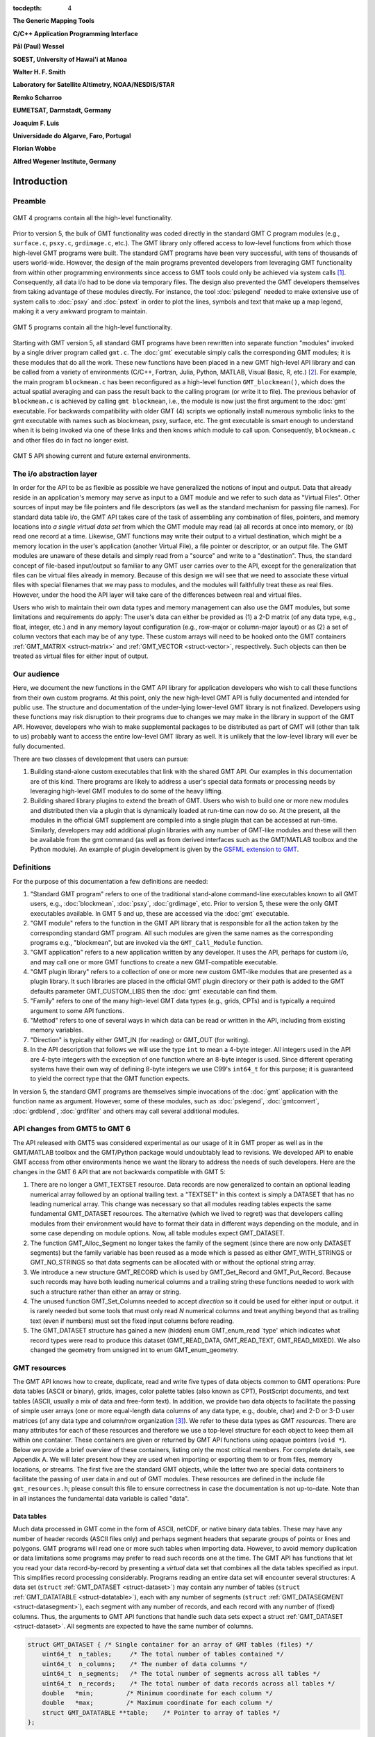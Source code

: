 :tocdepth: 4

.. set default highlighting language for this document:

.. highlight:: c

**The Generic Mapping Tools**

**C/C++ Application Programming Interface**

**Pål (Paul) Wessel**

**SOEST, University of Hawai'i at Manoa**

**Walter H. F. Smith**

**Laboratory for Satellite Altimetry, NOAA/NESDIS/STAR**

**Remko Scharroo**

**EUMETSAT, Darmstadt, Germany**

**Joaquim F. Luis**

**Universidade do Algarve, Faro, Portugal**

**Florian Wobbe**

**Alfred Wegener Institute, Germany**

Introduction
============

.. index:: ! API

Preamble
--------

.. figure:: /_images/GMT4_mode.png
   :height: 554 px
   :width: 1122 px
   :align: center
   :scale: 50 %

   GMT 4 programs contain all the high-level functionality.


Prior to version 5, the bulk of GMT functionality was coded directly
in the standard GMT C program modules (e.g., ``surface.c``, ``psxy.c``, ``grdimage.c``, etc.). The
GMT library only offered access to low-level functions from which
those high-level GMT programs were built. The standard GMT programs
have been very successful, with tens of thousands of users world-wide.
However, the design of the main programs prevented developers from
leveraging GMT functionality from within other programming
environments since access to GMT tools could only be achieved via
system calls [1]_. Consequently, all data i/o had to be done via
temporary files. The design also prevented the GMT developers
themselves from taking advantage of these modules directly. For
instance, the tool :doc:`pslegend` needed to
make extensive use of system calls to :doc:`psxy` and
:doc:`pstext` in order to plot the lines,
symbols and text that make up a map legend, making it a very awkward
program to maintain.

.. figure:: /_images/GMT5_mode.png
   :height: 399 px
   :width: 1116 px
   :align: center
   :scale: 50 %

   GMT 5 programs contain all the high-level functionality.


Starting with GMT version 5, all standard GMT programs have been
rewritten into separate function "modules" invoked by a single
driver program called ``gmt.c``.
The :doc:`gmt` executable simply calls the corresponding
GMT modules; it is these modules that do all the work. These new
functions have been placed in a new GMT high-level API library and can
be called from a variety of environments (C/C++, Fortran, Julia, Python,
MATLAB, Visual Basic, R, etc.) [2]_. For example, the main
program ``blockmean.c`` has been reconfigured as a high-level function
``GMT_blockmean()``, which does the actual spatial averaging and can
pass the result back to the calling program (or write it to file). The
previous behavior of ``blockmean.c`` is achieved by calling ``gmt blockmean``,
i.e., the module is now just the first argument to the :doc:`gmt` executable.
For backwards compatibility with older GMT (4) scripts we optionally
install numerous symbolic links to the gmt executable with names such
as blockmean, psxy, surface, etc.  The gmt executable is smart enough to
understand when it is being invoked via one of these links and then knows
which module to call upon.
Consequently, ``blockmean.c`` and other files do in
fact no longer exist.

.. figure:: /_images/GMT5_external.png
   :height: 616 px
   :width: 1193 px
   :align: center
   :scale: 50 %

   GMT 5 API showing current and future external environments.


The i/o abstraction layer
-------------------------

In order for the API to be as flexible as possible we have
generalized the notions of input and output. Data that already reside in
an application's memory may serve as input to a GMT module and we refer
to such data as "Virtual Files". Other
sources of input may be file pointers and file descriptors (as well as
the standard mechanism for passing file names). For standard
data table i/o, the GMT API takes care of the task of assembling any
combination of files, pointers, and memory locations into *a single
virtual data set* from which the GMT module may read (a) all
records at once into memory, or (b) read one record at a time. Likewise,
GMT functions may write their output to a virtual destination, which
might be a memory location in the user's application (another Virtual File), a file pointer or
descriptor, or an output file. The GMT modules are unaware of these
details and simply read from a "source" and write to a "destination".
Thus, the standard concept of file-based input/output so familiar to
any GMT user carries over to the API, except for the generalization
that files can be virtual files already in memory.  Because of this
design we will see that we need to associate these virtual files
with special filenames that we may pass to modules, and the modules
will faithfully treat these as real files.  However, under the hood
the API layer will take care of the differences between real and
virtual files.

Users who wish to maintain their own data types and memory management
can also use the GMT modules, but some limitations and requirements do
apply: The user's data can either be provided as (1) a 2-D matrix (of
any data type, e.g., float, integer, etc.) and in any memory layout
configuration (e.g., row-major or column-major layout) or as (2) a
set of column vectors that each may be of any type.  These custom arrays
will need to be hooked onto the GMT containers :ref:`GMT_MATRIX <struct-matrix>`
and :ref:`GMT_VECTOR <struct-vector>`, respectively.
Such objects can then be treated as virtual files for either input of output.

Our audience
------------

Here, we document the new functions in the GMT API library for
application developers who wish to call these functions from their own
custom programs. At this point, only the new high-level GMT API is
fully documented and intended for public use. The structure and
documentation of the under-lying lower-level GMT library is not
finalized. Developers using these functions may risk disruption to their
programs due to changes we may make in the library in support of the
GMT API. However, developers who wish to make supplemental packages to
be distributed as part of GMT will (other than talk to us) probably
want to access the entire low-level GMT library as well. It is
unlikely that the low-level library will ever be fully documented.

There are two classes of development that users can pursue:

#. Building stand-alone custom executables that link with the shared GMT
   API.  Our examples in this documentation are of this kind.  There programs
   are likely to address a user's special data formats or processing needs
   by leveraging high-level GMT modules to do some of the heavy lifting.

#. Building shared library plugins to extend the breath of GMT.  Users who
   wish to build one or more new modules and distributed then via a plugin
   that is dynamically loaded at run-time can now do so.   At the present,
   all the modules in the official GMT supplement are compiled into a single
   plugin that can be accessed at run-time.  Similarly, developers may add
   additional plugin libraries with any number of GMT-like modules and these
   will then be available from the gmt command (as well as from derived
   interfaces such as the GMT/MATLAB toolbox and the Python module).  An
   example of plugin development is given by the
   `GSFML extension to GMT <http://www.soest.hawaii.edu/PT/GSFML/>`_.

Definitions
-----------

For the purpose of this documentation a few definitions are needed:

#. "Standard GMT program" refers to one of the traditional stand-alone
   command-line executables known to all GMT users, e.g.,
   :doc:`blockmean`, :doc:`psxy`,
   :doc:`grdimage`, etc. Prior to version 5,
   these were the only GMT executables available.  In GMT 5 and up, these are
   accessed via the :doc:`gmt` executable.

#. "\ GMT module" refers to the function in the GMT API library that
   is responsible for all the action taken by the corresponding
   standard GMT program. All such modules are given the same names as the
   corresponding programs e.g., "blockmean", but are invoked via the
   ``GMT_Call_Module`` function.

#. "\ GMT application" refers to a new application written by any
   developer.  It uses the API, perhaps for custom i/o, and may call one
   or more GMT functions to create a new GMT-compatible executable.

#. "\ GMT plugin library" refers to a collection of one or more new custom
   GMT-like modules that are presented as a plugin library.  It such libraries
   are placed in the official GMT plugin directory or their path is added to
   the GMT defaults parameter GMT_CUSTOM_LIBS then the :doc:`gmt` executable can find them.

#. "Family" refers to one of the many high-level GMT data types (e.g., grids, CPTs)
   and is typically a required argument to some API functions.

#. "Method" refers to one of several ways in which data can be read or written
   in the API, including from existing memory variables.

#. "Direction" is typically either GMT_IN (for reading) or GMT_OUT (for writing).

#. In the API description that follows we will use the type ``int`` to
   mean a 4-byte integer. All integers used in the API are 4-byte
   integers with the exception of one function where an 8-byte integer is
   used. Since different operating systems have their own way of
   defining 8-byte integers we use C99's ``int64_t`` for this purpose;
   it is guaranteed to yield the correct type that the GMT function
   expects.

In version 5, the standard GMT programs are themselves simple invocations
of the :doc:`gmt` application with the function name as argument.
However, some of these modules, such as
:doc:`pslegend`, :doc:`gmtconvert`,
:doc:`grdblend`,
:doc:`grdfilter` and others may call several additional modules.

API changes from GMT5 to GMT 6
------------------------------

The API released with GMT5 was considered experimental as our usage of it in GMT proper
as well as in the GMT/MATLAB toolbox and the GMT/Python package would undoubtably lead to
revisions.  We developed API to enable GMT access from other environments hence we want
the library to address the needs of such developers.  Here are the changes in the GMT 6
API that are not backwards compatible with GMT 5:

#. There are no longer a GMT_TEXTSET resource.  Data records are now generalized to
   contain an optional leading numerical array followed by an optional trailing text.
   a "TEXTSET" in this context is simply a DATASET that has no leading numerical array.
   This change was necessary so that all modules reading tables expects the same fundamental
   GMT_DATASET resources.  The alternative (which we lived to regret) was that developers
   calling modules from their environment would have to format their data in different ways
   depending on the module, and in some case depending on module options.  Now, all table
   modules expect GMT_DATASET.
#. The function GMT_Alloc_Segment no longer takes the family of the segment (since there are
   now only DATASET segments) but the family variable has been reused as a mode which is
   passed as either GMT_WITH_STRINGS or GMT_NO_STRINGS so that data segments can be allocated
   with or without the optional string array.
#. We introduce a new structure GMT_RECORD which is used by GMT_Get_Record and GMT_Put_Record.
   Because such records may have both leading numerical columns and a trailing string these
   functions needed to work with such a structure rather than either an array or string.
#. The unused function GMT_Set_Columns needed to accept *direction* so it could be used for
   either input or output.  it is rarely needed but some tools that must only read *N* numerical
   columns and treat anything beyond that as trailing text (even if numbers) must set the
   fixed input columns before reading.
#. The GMT_DATASET structure has gained a new (hidden) enum GMT_enum_read `type' which indicates what
   record types were read to produce this dataset (GMT_READ_DATA, GMT_READ_TEXT, GMT_READ_MIXED).
   We also changed the geometry from unsigned int to enum GMT_enum_geometry.

GMT resources
-------------

The GMT API knows how to create, duplicate, read and write five types of data objects common to
GMT operations: Pure data tables (ASCII or binary), grids, images, color
palette tables (also known as CPT), PostScript documents, and text tables (ASCII,
usually a mix of data and free-form text).  In addition, we
provide two data objects to facilitate the passing of simple user arrays
(one or more equal-length data columns of any data type, e.g., double,
char) and 2-D or 3-D user matrices (of any data type and column/row
organization [3]_). We refer to these data types as GMT *resources*.
There are many attributes for each of these resources and therefore we
use a top-level structure for each object to keep them all within one
container. These containers are given or returned by GMT API
functions using opaque pointers (``void *``). Below we provide a brief
overview of these containers, listing only the most critical members.
For complete details, see Appendix A.  We will later present how they are used when
importing or exporting them to or from files, memory locations, or
streams. The first five are the standard GMT objects, while the latter
two are special data containers to facilitate the passing of user
data in and out of GMT modules. These resources are defined in the include
file ``gmt_resources.h``; please consult this file to ensure correctness
in case the documentation is not up-to-date.  Note than in all instances
the fundamental data variable is called "data".

Data tables
~~~~~~~~~~~

Much data processed in GMT come in the form of ASCII, netCDF, or
native binary data tables. These may have any number of header records
(ASCII files only) and perhaps segment headers that separate groups of points
or lines and polygons. GMT programs will read
one or more such tables when importing data. However, to avoid memory
duplication or data limitations some programs may prefer to read such records one
at the time. The GMT API has functions that let you read your data
record-by-record by presenting a *virtual* data set that combines all the
data tables specified as input. This simplifies record processing
considerably.  Programs reading an entire data set will encounter several
structures: A data set (``struct`` :ref:`GMT_DATASET <struct-dataset>`) may contain any number of
tables (``struct`` :ref:`GMT_DATATABLE <struct-datatable>`), each with any number of segments
(``struct`` :ref:`GMT_DATASEGMENT <struct-datasegment>`), each segment with any number of
records, and each record with any number of (fixed) columns. Thus, the arguments
to GMT API functions that handle such data sets expect a struct :ref:`GMT_DATASET <struct-dataset>`.
All segments are expected to have the same number of columns.

.. _struct-dataset2:

.. code-block:: c

   struct GMT_DATASET {	/* Single container for an array of GMT tables (files) */
       uint64_t  n_tables;     /* The total number of tables contained */
       uint64_t  n_columns;    /* The number of data columns */
       uint64_t  n_segments;   /* The total number of segments across all tables */
       uint64_t  n_records;    /* The total number of data records across all tables */
       double   *min;         /* Minimum coordinate for each column */
       double   *max;         /* Maximum coordinate for each column */
       struct GMT_DATATABLE **table;    /* Pointer to array of tables */
   };

The top-level dataset structure for pure data tables contains the table structure, as defined below:

.. _struct-datatable2:

.. code-block:: c

   struct GMT_DATATABLE {  /* Single container for an array of data segments */
       unsigned int n_headers;    /* Number of table header records (0 if no header) */
       uint64_t     n_columns;    /* Number of columns (fields) in each record */
       uint64_t     n_segments;   /* Number of segments in the array */
       uint64_t     n_records;    /* Total number of data records across all segments */
       double      *min;          /* Minimum coordinate for each column */
       double      *max;          /* Maximum coordinate for each column */
       char       **header;       /* Array with all table header records, if any) */
       struct GMT_DATASEGMENT **segment; /* Pointer to array of segments */
   };

Finally, the table structure depends on a structure for individual data segments:

.. _struct-datasegment2:

.. code-block:: c

   struct GMT_DATASEGMENT {       /* For holding segment lines in memory */
       uint64_t n_rows;           /* Number of points in this segment */
       uint64_t n_columns;        /* Number of fields in each record (>= 2) */
       double  *min;              /* Minimum coordinate for each column */
       double  *max;              /* Maximum coordinate for each column */
       double **data;             /* Data x,y, and possibly other columns */
       char    *label;            /* Label string (if applicable) */
       char    *header;           /* Segment header (if applicable) */
    ;

Data sets may have different geometries, such as representing a set of points,
one or more lines, or closed polygons.

GMT grids
~~~~~~~~~

GMT grids are used to represent equidistant and organized 2-D
surfaces. These can be processed or plotted as contour maps, color images, or
perspective surfaces. Because the native GMT grid is simply a 1-D
float array with metadata kept in a separate ``struct`` :ref:`GMT_GRID_HEADER <struct-gridheader>` header, we pass
this information via a ``struct`` :ref:`GMT_GRID <struct-grid>`, which is a container that
holds both items. Thus, the arguments to GMT API functions that handle
GMT grids expect this type of variable.

.. _struct-grid2:

.. code-block:: c

   struct GMT_GRID {                        /* A GMT float grid and header in one container */
       struct GMT_GRID_HEADER *header;      /* The full GMT header for the grid */
       float                  *data;        /* Pointer to the float grid array */
   };

The top-level grid structure, holding both header and data array, depends on the grid header structure:

.. code-block:: c

   struct GMT_GRID_HEADER {
       uint32_t n_columns;                     /* Number of columns */
       uint32_t n_rows;                        /* Number of rows */
       uint32_t registration;                  /* GMT_GRID_NODE_REG (0) for node grids,
						  GMT_GRID_PIXEL_REG (1) for pixel grids */
       double wesn[4];                         /* Min/max x and y coordinates */
       double z_min;                           /* Minimum z value */
       double z_max;                           /* Maximum z value */
       double inc[2];                          /* The x and y increments */
       double z_scale_factor;                  /* Grid values must be multiplied by this factor */
       double z_add_offset;                    /* After scaling, add this */
       char   x_units[GMT_GRID_UNIT_LEN80];    /* Units in x-direction */
       char   y_units[GMT_GRID_UNIT_LEN80];    /* Units in y-direction */
       char   z_units[GMT_GRID_UNIT_LEN80];    /* Grid value units */
       char   title[GMT_GRID_TITLE_LEN80];     /* Name of data set */
       char   command[GMT_GRID_COMMAND_LEN320];/* Name of generating command */
       char   remark[GMT_GRID_REMARK_LEN160];  /* Comments regarding this data set */
   };

   The basic grid header holds the metadata written to grid files.

GMT images
~~~~~~~~~~

GMT images are used to represent bit-mapped images typically obtained
via the GDAL bridge. These can be reprojected internally, such as when
used in :doc:`grdimage`. Since images and grids share the concept of a header,
we use the same header structure for grids as for images; however, some
additional metadata attributes are also needed. Finally, the image
itself may be of any data type and have more than one band (channel).
Both image and header information are passed via a ``struct`` :ref:`GMT_IMAGE <struct-image>`,
which is a container that holds both items. Thus, the arguments to
GMT API functions that handle GMT images expect this type of
variable. Unlike the other objects, writing images has only partial
support via :doc:`grdimage` [4]_.
For the full definition, see :ref:`GMT_IMAGE <struct-image>`.

.. _struct-image2:

.. code-block:: c

  struct GMT_IMAGE {     /* A GMT char image, header, and colormap in one container */
      enum GMT_enum_type      type;             /* Data type, e.g. GMT_FLOAT */
      int                    *colormap;         /* Array with color lookup values */
      int                     n_indexed_colors; /* Number of colors in a color-mapped image */
      struct GMT_GRID_HEADER *header;           /* Pointer to full GMT header for the image */
      unsigned char          *data;             /* Pointer to actual image */
  };

Color palette tables (CPT)
~~~~~~~~~~~~~~~~~~~~~~~~~~

The color palette table files, or just CPTs, contain colors and
patterns used for plotting data such as surfaces (i.e., GMT grids) or
symbols, lines and polygons (i.e., GMT tables). GMT programs will
generally read in a color palette table, make it the current palette, do
the plotting, and destroy the table when done. The information is
accessed via a pointer to ``struct`` :ref:`GMT_PALETTE <struct-palette>`. Thus, the arguments
to GMT API functions that handle palettes expect this type of
variable. It is not expected that users will wish to manipulate the CPT
directly, but rather use this mechanism to hold them in memory and
pass as arguments to GMT modules.  Developers are unlikely to actually
manipulate the contents of CPT structures but if needed then
the full definition can be found in :ref:`GMT_PALETTE <struct-palette>`.

.. _struct-palette2:

.. code-block:: c

   struct GMT_PALETTE {	/* Holds color-related parameters for look-up */
       unsigned int          n_headers;     /* Number of CPT header records (0 if no header) */
       unsigned int          n_colors;      /* Number of colors in the data array */
       unsigned int          mode;          /* Flags controlling use of BFN colors */
       struct GMT_LUT       *data;          /* CPT lookup data with color information */
       struct GMT_BFN        bfn[3];        /* Structures with back/fore/nan fills */
       char                **header;        /* Array with all CPT header records, if any) */
   };

PostScript document
~~~~~~~~~~~~~~~~~~~

Normally, GMT modules producing PostScript will write to standard output
or a designated file.  Alternatively, you can tell the API to write to a
memory buffer instead and then receive a structure with the final
plot (or partial plot) represented as a long text string.
The full structure definition can be found in :ref:`GMT_POSTSCRIPT <struct-postscript>`.

.. _struct-postscript2:

.. code-block:: c

   struct GMT_POSTSCRIPT {	/* Single container for a chunk of PostScript text */
       unsigned int n_headers;          /* Number of PostScript header records (0 if no header) */
       size_t n_alloc;                  /* Size of array allocated so far */
       size_t n_bytes;                  /* Length of data array so far */
       unsigned int mode;               /* Bit-flag for header (1) and trailer (2) */
       char *data;                      /* Pointer to actual PostScript text */
       char **header;                   /* Array with all PostScript header records, if any) */
   };

User data matrices
~~~~~~~~~~~~~~~~~~

Users may write programs that need to call GMT modules but may keep their data in separate
2-D arrays that the allocate and maintain independent of GMT.
For instance, a program may have built an integer 2-D matrix in memory and wish to
use that as the input grid to the ``grdfilter`` module, which
normally expects a ``struct`` :ref:`GMT_GRID <struct-grid>` with floating point data via an actual or virtual
file. To handle this case we create a ``struct`` :ref:`GMT_MATRIX <struct-matrix>` container (see :ref:`Create empty resources <sec-create>`),
assign the appropriate union pointer to your data matrix and provide information on dimensions
and data type. We then open this container as a virtual file and pass its filename to any module.
The full structure definition can be found in :ref:`GMT_MATRIX <struct-matrix>`.

.. _struct-matrix2:

.. code-block:: c

   struct GMT_MATRIX {	/* Single container to hold a user matrix */
      uint64_t             n_rows;        /* Number of rows in the matrix */
      uint64_t             n_columns;     /* Number of columns in the matrix */
      uint64_t             n_layers;      /* Number of layers in a 3-D matrix */
      enum GMT_enum_fmt    shape;         /* 0 = C (rows) and 1 = Fortran (cols) */
      enum GMT_enum_reg    registration;  /* 0 for gridline and 1 for pixel registration  */
      size_t               dim;           /* Allocated length of longest C or Fortran dim */
      size_t               size;          /* Byte length of data */
      enum GMT_enum_type   type;          /* Data type, e.g. GMT_FLOAT */
      double               range[6];      /* Contains xmin/xmax/ymin/ymax[/zmin/zmax] */
      union GMT_UNIVECTOR  data;          /* Pointer to actual matrix of the chosen type */
   };

The ``enum`` types referenced in :ref:`GMT_VECTOR <struct-vector>` and
Table :ref:`GMT_MATRIX <struct-matrix>` and summarized in Table :ref:`types <tbl-types>`.

User data columns
~~~~~~~~~~~~~~~~~

Likewise, programs may instead be manipulating a set of custom column vectors.
For instance, the user's program may have allocated and populated
three column arrays of type float and wishes to use these as the input
source to the ``surface`` module, which normally expects double
precision triplets via a ``struct`` :ref:`GMT_DATASET <struct-dataset>` read from an actual or virtual file 
Simply create a new :ref:`GMT_VECTOR <struct-vector>` container
(see section :ref:`Create empty resources <sec-create>`) and assign the union array pointers (see
:ref:`univector <struct-univector>`) to your data columns and provide the required
information on length, data types, and optionally range. Again, once we open this data
as a virtual file we can pass its filename to any module expecting such data.
The full structure definition can be found in :ref:`GMT_VECTOR <struct-vector>`.

.. _struct-vector2:

.. code-block:: c

  struct GMT_VECTOR {	/* Single container to hold user vectors */
      uint64_t             n_columns;     /* Number of vectors */
      uint64_t             n_rows;        /* Number of rows in each vector */
      enum GMT_enum_reg    registration;  /* 0 for gridline and 1 for pixel registration */
      enum GMT_enum_type  *type;          /* Array with data type for each vector */
      union GMT_UNIVECTOR *data;          /* Array with unions for each column */
      double               range[2];      /* The min and max limits on t-range (or 0,0) */
  };

Data record
~~~~~~~~~~~

For record-by-record i/o we use the GMT_RECORD structure.

.. _struct-record:

.. code-block:: c

   struct GMT_RECORD {	/* Single container for an array of GMT tables (files) */
       double  *data;   /* Pointer to array of double-precision numbers [NULL] */
       char  *text;     /* Pointer to the trailing string [NULL] */
   };


.. _chapter-overview:

Overview of the GMT C Application Program Interface
===================================================

Users who wish to create their own GMT application based on the API
must make sure their program goes through the steps below. The details for
each step will be revealed in the following chapter. We have kept the
API simple: In addition to the GMT modules, there are only 57 public
functions to become familiar with, but most applications will only use a
very small subset of this selection. Functions either return an integer error
code (when things go wrong; otherwise it is set to ``GMT_NOERROR (0)``), or they
return a void pointer to a GMT resource (or NULL if things go wrong).
In either case, the API will report what the error is. The layout here
assumes you wish to use virtual files as input sources (i.e., data you already
have in memory); if the data must be
read from actual data files then things simplify considerably.

To keep things as simple as possible we will assume you are writing an
application that will read in table data, call a module using the data in
memory as input, and then save the output from the module back into
another memory location.  No actual processing of the data or further
calculation will be done here (so a bit of a boring program, but the
point is to develop something short we can test).  Also, to keep the code
short we completely ignore
the return codes of the modules for now.  We will call our program
:ref:`example1.c <example-code1>`.  Here are the steps:

#. Initialize a new GMT session with GMT_Create_Session_, which
   allocates a hidden GMT API control structure and returns an opaque
   pointer to it. This pointer is a *required* argument to all subsequent
   GMT API function calls within the session.

#. Read a data set (or grid, etc.) into memory with GMT_Read_Data_,
   which, depending on data type, returns one of the data structures
   discussed earlier.

#. Associate your data with a virtual file using GMT_Open_VirtualFile_.
   This steps returns a special filename that you can use to tell a module where
   to read its input.  No actual file is created.

#. Open a new virtual file to hold the output using GMT_Open_VirtualFile_.
   This step also returns a special filename for the module to send its output.

#. Prepare required arguments (including the two virtual file names) and
   call the GMT module you wish to use via GMT_Call_Module.

#. Obtain the desired output object via GMT_Read_VirtualFile_, which
   returns a data structure of requested type.

#. Close the virtual files you have been using with GMT_Close_VirtualFile_.

#. We terminate the GMT session by calling GMT_Destroy_Session_.

Example code
------------

For the example code to run you must have Internet access. Compile and run
this program:

.. _example-code1:

.. code-block:: c

  #include "gmt.h"
  int main (int argc, char *argv[]) {
      void *API;        		/* The API control structure */
      struct GMT_DATASET *D = NULL;     /* Structure to hold input dataset */
      struct GMT_GRID *G = NULL;        /* Structure to hold output grid */
      char input[GMT_STR16] = {""};     /* String to hold virtual input filename */
      char output[GMT_STR16] = {""};    /* String to hold virtual output filename */
      char args[128] = {""};    	/* String to hold module command arguments */
      
      /* Initialize the GMT session */
      API = GMT_Create_Session ("test", 2U, 0, NULL);
      /* Read in our data table to memory */
      D = GMT_Read_Data (API, GMT_IS_DATASET, GMT_IS_FILE, GMT_IS_PLP, GMT_READ_NORMAL, NULL,
          "@table_5.11", NULL);
      /* Associate our data table with a virtual file */
      GMT_Open_VirtualFile (API, GMT_IS_DATASET, GMT_IS_PLP, GMT_IN, D, input);
      /* Create a virtual file to hold the resulting grid */
      GMT_Open_VirtualFile (API, GMT_IS_GRID, GMT_IS_SURFACE, GMT_OUT, NULL, output);
      /* Prepare the module arguments */
      sprintf (args, "-R0/7/0/7 -I0.2 -D1 -St0.3 %s -G%s", input, output);
      /* Call the greenspline module */
      GMT_Call_Module (API, "greenspline", GMT_MODULE_CMD, args);
      /* Obtain the grid from the virtual file */
      G = GMT_Read_VirtualFile (API, output);
      /* Close the virtual files */
      GMT_Close_VirtualFile (API, 0, input);
      GMT_Close_VirtualFile (API, 0, output);
      /* Write the grid to file */
      GMT_Write_Data (API, GMT_IS_GRID, GMT_IS_FILE, GMT_IS_SURFACE, GMT_READ_NORMAL, NULL,
          "junk.nc", G);
      /* Destroy the GMT session */
      GMT_Destroy_Session (API);
  };

Compilation
-----------

To compile this program (we assume it is called example1.c), we use the
gmt-config script to determine the correct compile and link flags and then run
gcc:

.. _example-comp:

.. code-block:: bash

   inc=`gmt-config --cflags`
   lib=`gmt-config --libs`
   gcc example1.c $inc $lib -o example1
   ./example1

This obviously assumes you have already installed GMT and that it is in your path.
If you run example1 it will take a moment (this is mostly due to the gridding
performed by :doc:`greenspline`) and then it stops.  You should find the resulting
grid junk.nc in the current directory.  Plot it to see if it makes sense, e.g.

.. _example-view:

.. code-block:: bash

   gmt grdimage junk.nc > junk.ps

If you intend to write applications that take any number of data files
via the command line then there will be more book-keeping to deal with,
and we will discuss those steps later.
Likewise, if you need to process a file record-by-record then more lines
of code will be required.

Plugins
-------

Developers who wish to make custom plugin libraries that are compatible
with GMT should examine the fully functioning examples of more involved
code, available from the repository gmt-custom, obtainable via

.. code-block:: bash

   svn checkout svn://gmtserver.soest.hawaii.edu/gmt-custom/trunk gmt-custom


List of API functions
---------------------

The following is an alphabetical listing of all the public API functions in GMT. Click on
any of them to see the full syntax of each function.

The C/C++ API is deliberately kept small to make it easy to use.

.. _tbl-API:

    +--------------------------+-------------------------------------------------------+
    | constant                 | description                                           |
    +==========================+=======================================================+
    | GMT_Alloc_Segment_       | Allocate data segments                                |
    +--------------------------+-------------------------------------------------------+
    | GMT_Append_Option_       | Append new option structure to linked list            |
    +--------------------------+-------------------------------------------------------+
    | GMT_Begin_IO_            | Enable record-by-record i/o                           |
    +--------------------------+-------------------------------------------------------+
    | GMT_Call_Module_         | Call any of the GMT modules                           |
    +--------------------------+-------------------------------------------------------+
    | GMT_Convert_Data_        | Convert between compatible data types                 |
    +--------------------------+-------------------------------------------------------+
    | GMT_Close_VirtualFile_   | Close a virtual file                                  |
    +--------------------------+-------------------------------------------------------+
    | GMT_Create_Args_         | Convert linked list of options to text array          |
    +--------------------------+-------------------------------------------------------+
    | GMT_Create_Cmd_          | Convert linked list of options to command line        |
    +--------------------------+-------------------------------------------------------+
    | GMT_Create_Data_         | Create an empty data resource                         |
    +--------------------------+-------------------------------------------------------+
    | GMT_Create_Options_      | Convert command line options to linked list           |
    +--------------------------+-------------------------------------------------------+
    | GMT_Create_Session_      | Initialize a new GMT session                          |
    +--------------------------+-------------------------------------------------------+
    | GMT_Delete_Option_       | Delete an option structure from the linked list       |
    +--------------------------+-------------------------------------------------------+
    | GMT_Destroy_Args_        | Delete text array of arguments                        |
    +--------------------------+-------------------------------------------------------+
    | GMT_Destroy_Cmd_         | Delete text command of arguments                      |
    +--------------------------+-------------------------------------------------------+
    | GMT_Destroy_Data_        | Delete a data resource                                |
    +--------------------------+-------------------------------------------------------+
    | GMT_Destroy_Group_       | Delete a group of data resources                      |
    +--------------------------+-------------------------------------------------------+
    | GMT_Destroy_Options_     | Delete the linked list of option structures           |
    +--------------------------+-------------------------------------------------------+
    | GMT_Destroy_Session_     | Terminate a GMT session                               |
    +--------------------------+-------------------------------------------------------+
    | GMT_Duplicate_Data_      | Make an identical copy of a data resources            |
    +--------------------------+-------------------------------------------------------+
    | GMT_Encode_Options_      | Encode option arguments for external interfaces       |
    +--------------------------+-------------------------------------------------------+
    | GMT_Error_Message_       | Return character pointer to last API error message    |
    +--------------------------+-------------------------------------------------------+
    | GMT_Expand_Option_       | Expand option with explicit memory references         |
    +--------------------------+-------------------------------------------------------+
    | GMT_End_IO_              | Disable further record-by-record i/o                  |
    +--------------------------+-------------------------------------------------------+
    | GMT_FFT_                 | Take the Fast Fourier Transform of data object        |
    +--------------------------+-------------------------------------------------------+
    | GMT_FFT_1D_              | Take the Fast Fourier Transform of 1-D float data     |
    +--------------------------+-------------------------------------------------------+
    | GMT_FFT_2D_              | Take the Fast Fourier Transform of 2-D float data     |
    +--------------------------+-------------------------------------------------------+
    | GMT_FFT_Create_          | Initialize the FFT machinery                          |
    +--------------------------+-------------------------------------------------------+
    | GMT_FFT_Destroy_         | Terminate the FFT machinery                           |
    +--------------------------+-------------------------------------------------------+
    | GMT_FFT_Option_          | Explain the FFT options and modifiers                 |
    +--------------------------+-------------------------------------------------------+
    | GMT_FFT_Parse_           | Parse argument with FFT options and modifiers         |
    +--------------------------+-------------------------------------------------------+
    | GMT_FFT_Wavenumber_      | Return wavenumber given data index                    |
    +--------------------------+-------------------------------------------------------+
    | GMT_Find_Option_         | Find an option in the linked list                     |
    +--------------------------+-------------------------------------------------------+
    | GMT_Get_Common_          | Determine if a GMT common option was set              |
    +--------------------------+-------------------------------------------------------+
    | GMT_Get_Coord_           | Create a coordinate array                             |
    +--------------------------+-------------------------------------------------------+
    | GMT_Get_Default_         | Obtain one of the API or GMT default settings         |
    +--------------------------+-------------------------------------------------------+
    | GMT_Get_Enum_            | Obtain one of the API enum constants                  |
    +--------------------------+-------------------------------------------------------+
    | GMT_Get_Index_           | Convert row, col into a grid or image index           |
    +--------------------------+-------------------------------------------------------+
    | GMT_Get_Matrix_          | Obtain pointer to user matrix from container          |
    +--------------------------+-------------------------------------------------------+
    | GMT_Get_Pixel_           | Get grid or image node                                |
    +--------------------------+-------------------------------------------------------+
    | GMT_Get_Record_          | Import a single data record                           |
    +--------------------------+-------------------------------------------------------+
    | GMT_Get_Row_             | Import a single grid row                              |
    +--------------------------+-------------------------------------------------------+
    | GMT_Get_Values_          | Convert string into coordinates or dimensions         |
    +--------------------------+-------------------------------------------------------+
    | GMT_Get_Vector_          | Obtain pointer to user vector from container          |
    +--------------------------+-------------------------------------------------------+
    | GMT_Init_IO_             | Initialize i/o given registered resources             |
    +--------------------------+-------------------------------------------------------+
    | GMT_Init_VirtualFile_    | Reset a virtual file for reuse                        |
    +--------------------------+-------------------------------------------------------+
    | GMT_Make_Option_         | Create an option structure                            |
    +--------------------------+-------------------------------------------------------+
    | GMT_Message_             | Issue a message, optionally with time stamp           |
    +--------------------------+-------------------------------------------------------+
    | GMT_Open_VirtualFile_    | Select memory location as input or output for module  |
    +--------------------------+-------------------------------------------------------+
    | GMT_Option_              | Explain one or more GMT common options                |
    +--------------------------+-------------------------------------------------------+
    | GMT_Parse_Common_        | Parse the GMT common options                          |
    +--------------------------+-------------------------------------------------------+
    | GMT_Put_Matrix_          | Put user matrix into container                        |
    +--------------------------+-------------------------------------------------------+
    | GMT_Put_Record_          | Export a data record                                  |
    +--------------------------+-------------------------------------------------------+
    | GMT_Put_Row_             | Export a grid row                                     |
    +--------------------------+-------------------------------------------------------+
    | GMT_Put_Vector_          | Put user vector into container                        |
    +--------------------------+-------------------------------------------------------+
    | GMT_Read_Data_           | Import a data resource or file                        |
    +--------------------------+-------------------------------------------------------+
    | GMT_Read_Group_          | Import a group of data resources or files             |
    +--------------------------+-------------------------------------------------------+
    | GMT_Read_VirtualFile_    | Access the output from a module via memory            |
    +--------------------------+-------------------------------------------------------+
    | GMT_Register_IO_         | Register a resources for i/o                          |
    +--------------------------+-------------------------------------------------------+
    | GMT_Report_              | Issue a message contingent upon verbosity level       |
    +--------------------------+-------------------------------------------------------+
    | GMT_Set_Default_         | Set one of the API or GMT default settings            |
    +--------------------------+-------------------------------------------------------+
    | GMT_Set_Comment_         | Assign a comment to a data resource                   |
    +--------------------------+-------------------------------------------------------+
    | GMT_Set_Columns_         | Specify how many columns to use for rec-by-rec i/o    |
    +--------------------------+-------------------------------------------------------+
    | GMT_Set_Geometry_        | Specify data geometry for rec-by-rec i/o              |
    +--------------------------+-------------------------------------------------------+
    | GMT_Set_Index_           | Convert row, col into a grid or image index           |
    +--------------------------+-------------------------------------------------------+
    | GMT_Status_IO_           | Check status of record-by-record i/o                  |
    +--------------------------+-------------------------------------------------------+
    | GMT_Update_Option_       | Modify an option structure                            |
    +--------------------------+-------------------------------------------------------+
    | GMT_Write_Data_          | Export a data resource                                |
    +--------------------------+-------------------------------------------------------+

    Summary of all the API functions and their purpose.
	
The GMT C Application Program Interface
=======================================

Initialize a new GMT session
----------------------------

Advanced programs may be calling more than one GMT session and thus
run several sessions, perhaps concurrently as different threads on
multi-core machines. We will now discuss these steps in more detail.
Throughout, we will introduce upper-case GMT C enum constants *in
lieu* of simple integer constants. These are considered part of the API
and are available for developers via the ``gmt_resources.h`` include file.

Most applications will need to initialize only a single GMT session.
This is true of all the standard GMT programs since they only call one
GMT module and then exit. Most user-developed GMT applications are
likely to only initialize one session even though they may call many
GMT modules. However, the GMT API supports any number of
simultaneous sessions should the programmer wish to take advantage of
it. This might be useful when you have access to several CPUs and want
to spread the computing load [5]_. In the following discussion we will
simplify our treatment to the use of a single session only.

To initiate the new GMT session we use

.. _GMT_Create_Session:

  ::

    void *GMT_Create_Session (const char *tag, unsigned int pad, unsigned int mode,
    	int (*print_func) (FILE *, const char *));

and you will typically call it like this:

  ::

    void *API = NULL;	/* Opaque pointer to GMT controls */
    API = GMT_Create_Session ("Session name", 2, 0, NULL);

where ``API`` is an opaque pointer to the hidden GMT API control
structure. You will need to pass this pointer to *all* subsequent
GMT API functions; this is how essential internal information is
passed around. The key task of this initialization is to
set up the GMT machinery and internal variables used for map
projections, plotting, i/o, etc. The initialization also allocates space
for internal structures used to keep track of data. The ``pad`` argument
specifies how many rows and columns should be used as padding for grids and
images so that boundary conditions can be applied. GMT uses 2 and we strongly
recommend that you use that value. In particular, if you choose 0 or 1 there may be certain
GMT modules that will be unable to do their work properly as they count on those
boundary rows and columns in the grids.  Note that this setting has no effect
on what is written to a grid file; the padding is an internal feature.
The ``mode`` argument is only used for external APIs that need
to communicate their special needs during the session creation.  This integer argument
is a sum of bit flags and the various bits control the following settings:

#. Bit 1 (1): If set, then GMT will not call the system exit function when a
   serious problem has been detected but instead will simply return control
   to the calling environment.  For instance, this is required by the GMT/MATLAB toolbox
   since calling exit would also exit MATLAB itself.  Unless your environment
   has this feature you should leave this bit alone.
#. Bit 2 (2): If set, then it means we are calling the GMT API from an external
   API, such as MATLAB, Octave, or Python.  Normal C/C++ programs should
   leave this bit alone.  Its effect is to enable two additional modules
   for reading and writing GMT resources from these environments (those modules
   would not make any sense in a Unix command-line environment).
#. Bit 3 (4): If set, then it means the external API uses a column-major format for
   matrices (e.g., MATLAB, Fortran).  If not set we default to row-major
   format (C/C++, Python, etc.).
#. Big 4 (8): If set, we redirect all error messages to a log file based on the
   session name (we append ".log").
#. Bit 5 (16): If set, the we enable GMT's modern run-mode (where -O -K are
   not allowed and PostScript is written to hidden temp file).  Default
   is the GMT classic run-mode.

The ``print_func`` argument is a pointer to a function that is used to print
messages from GMT via GMT_Message_ or GMT_Report_ from external environments that cannot use the
standard printf function (this is the case for the GMT/MATLAB toolbox, for instance).
For all other uses you should simply pass NULL for this argument.  You can also access
the last cached error message by calling GMT_Error_Message_ which returns a pointer to
the internal character buffer with that message.  Pass NULL and set the mode bit if you
want writing to a log file instead.
Should something go wrong during the API initialization then ``API`` will be returned as ``NULL``.
Finally, GMT_Create_Session_ will examine the environmental parameter TMPDIR (TEMP on Windows)
to set the GMT temporary directory [/tmp on Unix, current directory on Windows].

Below is a bare-bones minimalistic GMT program hello.c that initializes and destroys
a GMT session:

.. _example-code2:

.. code-block:: c

  #include "gmt.h"
  int main (int argc, char *argv[]) {
  	void *API;	/* The API control structure */
  	/* Initialize the GMT session */
  	API = GMT_Create_Session ("test", 2U, 0, NULL);
	/* And now for something original: */
	GMT_Message (API, GMT_TIME_NONE, "hello, world\n");
  	/* Destroy the GMT session */
  	GMT_Destroy_Session (API);
  };

While not super-exiting, this code demonstrates the two essential API calls
required to initiate and later terminate a GMT session.  In between we do what
all basic programs are supposed to do: print "Hello, world".  The user is of course
allowed to do whatever custom processing before the GMT session is created
and can do all sorts of stuff after the GMT session is destroyed, as long as
no GMT functions or resources are accessed.  It may be convenient to isolate
the GMT-specific processing from the custom part of the program and only
maintain an active GMT session when needed.

Register input or output resources
----------------------------------

When using the standard GMT programs, it is common to specify input files on the
command line or via special program options (e.g.,
**-I**\ *intensity.nc*). The outputs of the programs are either written
to standard output (which you may redirect to files or pipes into other
programs) or to files specified by specific program options (e.g.,
**-G**\ *output.nc*). Alternatively, the GMT API allows you to specify
input (and output) to be associated with open file handles or virtual files.
We will examine this more closely below. Registering a
resource is a required step before attempting to import or export data
that *do not* come from files or standard input/output.

.. _sec-res_init:

Resource initialization
~~~~~~~~~~~~~~~~~~~~~~~

All GMT programs dealing with input or output files given on the
command line, and perhaps defaulting to the standard input or output
streams if no files are given, must call the i/o initializer function
GMT_Init_IO_ once for each direction required (i.e., input and output
separately). For input it determines how many input sources have already
been registered. If none has been registered then it scans the program
arguments for any filenames given on the command line and register these
input resources. Finally, if we still have found no input sources we
assign the standard input stream as the single input source. For output
it is similar: If no single destination has been registered we specify
the standard output stream as the output destination. Only one main
output destination is allowed to be active when a module writes data
(some modules also write additional output via program-specific
options). The prototype for this function is

.. _GMT_Init_IO:

  ::

    int GMT_Init_IO (void *API, unsigned int family, unsigned int geometry,
    	unsigned int direction, unsigned int mode, unsigned int n_args, void *args);

where :ref:`family <tbl-family>` specifies what kind of resource is to be registered,
:ref:`geometry <tbl-geometry>` specifies the geometry of the data, ``direction`` is either
``GMT_IN`` or ``GMT_OUT``, and ``mode`` is a bit flag that determines
what we do if no resources have been registered. The choices are

    **GMT_ADD_FILES_IF_NONE** (1) means "add command line (option)
    files if none have been registered already".

    **GMT_ADD_FILES_ALWAYS** (2) means "always add any command line files".

    **GMT_ADD_STDIO_IF_NONE** (4) means "add std\* if no other
    input/output have been specified".

    **GMT_ADD_DEFAULT** (6) means "always add any command line files first, and then
    add std\* if no other input/output were specified".

    **GMT_ADD_STDIO_ALWAYS** (8) means "always add std\* even if
    resources have been registered".

    **GMT_ADD_EXISTING** (16) means "only use already registered resources".

The standard behavior is ``GMT_ADD_DEFAULT`` (6). Next, ``n_args`` is 0
if ``args`` is the head of a linked list of options (further discussed
in :ref:`Prepare modules opts <sec-func>`); otherwise ``args`` is an array of ``n_args``
strings (i.e., the int argc, char \*argv[] model)

Many programs will register an export location where results of a GMT function (say, a filtered grid)
should be returned, but may then wish to use that variable as an *input* resource in a subsequent module
call. This is accomplished by re-registering the resource as an *input* source, thereby changing the
*direction* of the data set. The function returns 1 if there is an error; otherwise it returns 0. |ex_resource_init|

Resource registration
~~~~~~~~~~~~~~~~~~~~~

Should your program need to add additional sources (or a destination) to the list of items
to be considered you will need to register them manually.  This is considered a low-level
activity and most applications are unlikely to have to resort to this step.  We document
it here in case your situation calls for such action.
Registration involves a direct or indirect call to

.. _GMT_Register_IO:

  ::

    int GMT_Register_IO (void *API, unsigned int family, unsigned int method,
    	unsigned int geometry, unsigned int direction, double wesn[], void *ptr);

where :ref:`family <tbl-family>` specifies what kind of resource is to be registered,
:ref:`method <tbl-methods>` specifies
how we to access this resource (see Table :ref:`methods <tbl-methods>` for recognized
methods), :ref:`geometry <tbl-geometry>` specifies the geometry of the data, ``ptr`` is the address of the
pointer to the named resource. If ``direction`` is ``GMT_OUT`` and the
``method`` is not related to a file (filename, stream, or handle), then
``ptr`` must be NULL. Note there are some limitations on when you may pass a file pointer
as the method.  Many grid file formats cannot be read via a stream (e.g., netCDF files) so in
those situations you cannot pass a file pointer [and GMT_Register_IO would have no way of knowing
this].  For grid (and image)
resources you may request to obtain a subset via the :ref:`wesn <tbl-wesn>` array; otherwise, pass NULL
(or an array with at least 4 items all set to 0) to obtain the
entire grid (or image). The ``direction`` indicates input or output and
is either ``GMT_IN`` or ``GMT_OUT``. Finally, the function returns a
unique resource ID, or ``GMT_NOTSET`` if there was an error.


.. _tbl-family:

    +-------------------+---------------------------------+
    | family            | source points to                |
    +===================+=================================+
    | GMT_IS_DATASET    | A [multi-segment] data file     |
    +-------------------+---------------------------------+
    | GMT_IS_GRID       | A grid file                     |
    +-------------------+---------------------------------+
    | GMT_IS_IMAGE      | An image                        |
    +-------------------+---------------------------------+
    | GMT_IS_PALETTE    | A color palette table [CPT]     |
    +-------------------+---------------------------------+
    | GMT_IS_POSTSCRIPT | A GMT PostScript object         |
    +-------------------+---------------------------------+
    | GMT_IS_MATRIX     | A custom user data matrix       |
    +-------------------+---------------------------------+
    | GMT_IS_VECTOR     | A custom user data vector       |
    +-------------------+---------------------------------+
    | GMT_VIA_MATRIX    | Modifier for grids and datasets |
    +-------------------+---------------------------------+
    | GMT_VIA_VECTOR    | Modifier for grids and datasets |
    +-------------------+---------------------------------+

    GMT constants used to specify a data family.

.. _tbl-methods:

    +------------------+------------------------------------------------+
    | method           | how to read/write data                         |
    +==================+================================================+
    | GMT_IS_FILE      | Pointer to name of a file                      |
    +------------------+------------------------------------------------+
    | GMT_IS_STREAM    | Pointer to open stream (or process)            |
    +------------------+------------------------------------------------+
    | GMT_IS_FDESC     | Pointer to integer file descriptor             |
    +------------------+------------------------------------------------+
    | GMT_IS_DUPLICATE | Pointer to memory we may *duplicate* data from |
    +------------------+------------------------------------------------+
    | GMT_IS_REFERENCE | Pointer to memory we may *reference* data from |
    +------------------+------------------------------------------------+

    GMT constants used to specify how data will be read or written.

.. _tbl-geometry:

    +----------------+-----------------------------------------+
    | geometry       |  description                            |
    +================+=========================================+
    | GMT_IS_NONE    | Not a geographic feature                |
    +----------------+-----------------------------------------+
    | GMT_IS_POINT   | Multi-dimensional point data            |
    +----------------+-----------------------------------------+
    | GMT_IS_LINE    | Geographic or Cartesian line segments   |
    +----------------+-----------------------------------------+
    | GMT_IS_POLYGON | Geographic or Cartesian closed polygons |
    +----------------+-----------------------------------------+
    | GMT_IS_PLP     | Either points, lines, or polygons       |
    +----------------+-----------------------------------------+
    | GMT_IS_SURFACE | 2-D gridded surface                     |
    +----------------+-----------------------------------------+

    GMT constants used to specify the geometry of the data object.

.. _tbl-wesn:

    +---------+----------------------------------------------+
    | index   |  description                                 |
    +=========+==============================================+
    | GMT_XLO | x_min (west) boundary of grid subset         |
    +---------+----------------------------------------------+
    | GMT_XHI | x_max (east) boundary of grid subset         |
    +---------+----------------------------------------------+
    | GMT_YLO | y_min (south) boundary of grid subset        |
    +---------+----------------------------------------------+
    | GMT_YHI | y_max (north) boundary of grid subset        |
    +---------+----------------------------------------------+
    | GMT_ZLO | z_min (bottom) boundary of 3-D matrix subset |
    +---------+----------------------------------------------+
    | GMT_ZHI | z_max (top) boundary of 3-D matrix subset    |
    +---------+----------------------------------------------+

    GMT constants used for domain array indexing.

.. _sec-create:

Create empty resources
----------------------

If your application needs to build and populate GMT resources in ways
that do not depend on external resources (files, memory locations,
etc.), or you have data read in separately and you wish to build a
GMT resource from scratch, then you can obtain an empty object by calling

.. _GMT_Create_Data:

  ::

    void *GMT_Create_Data (void *API, unsigned int family, unsigned int geometry,
         unsigned int mode, uint64_t par[], double *wesn, double *inc,
         unsigned int registration, int pad, void *data)

which returns a pointer to the allocated resource. Pass a valid :ref:`family <tbl-family>` selection.
Also pass a compatible :ref:`geometry <tbl-geometry>`. Depending on the family and your particular way of
representing dimensions you may pass the additional parameters in one of
two ways:

#. Actual integer dimensions of items needed (which depends on the ``family``).

#. Physical distances and increments of each dimension.

For the first case you should pass both ``wesn`` and ``inc`` as NULL (or as arrays with elements all set to 0),
and pass the ``par`` array with contents as indicated below:

  **GMT_IS_GRID**.
    An empty :ref:`GMT_GRID <struct-grid>` structure with a header is allocated; the data
    array is NULL.  Use ``registration`` to choose either gridline (``GMT_GRID_PIXEL_REG``) or pixel
    (``GMT_GRID_NODE_REG``) registration.  The domain can be prescribed on one of two ways:
    (1) The ``par`` argument is NULL. Then ``wesn`` and ``inc`` can also be NULL but only if the common GMT options
    **-R** and **-I** have been set because they are required to get the necessary info. If they
    were not set, then ``wesn`` and ``inc`` must in fact be transmitted.  If ``wesn`` and ``inc``
    are set (directly or indirectly) then ``par`` is ignored, even if not NULL.
    (2) The ``par`` argument is not NULL but both ``wesn`` and ``inc`` are NULL.
    Now, ``par[0]`` must have the number of columns and ``par[1]`` must have the number of rows in the grid.  Internally,
    ``inc`` will be set to 1/1 and ``wesn`` will be set to 0/n_columns/0/n_rows. As an option, add ``GMT_GRID_XY`` to ``mode``
    and we also allocate the grids's *x* and *y* coordinate vectors.

  **GMT_IS_IMAGE**.
    Same procedure as for **GMT_IS_GRID** but we return an empty :ref:`GMT_IMAGE <struct-image>` object.  In either
    way of specification you may use ``par[2]`` to pass the number of image bands [1].

  **GMT_IS_DATASET**.
    We allocate an empty :ref:`GMT_DATASET <struct-dataset>` structure consisting of ``par[0]`` tables,
    each with ``par[1]`` segments, each with ``par[2]`` rows, all with ``par[3]`` columns.
    The ``wesn``, ``inc``, and ``registration`` argument are ignored.  The ``data`` argument should be NULL.

  **GMT_IS_PALETTE**.
    We allocate an empty :ref:`GMT_PALETTE <struct-palette>` structure with ``par[0]`` palette entries.
    The ``wesn``, ``inc``, and ``registration`` arguments are ignored and should be NULL/0.  The ``data`` argument should be NULL.

  **GMT_IS_POSTSCRIPT**.
    We allocate an empty :ref:`GMT_POSTSCRIPT <struct-postscript>` structure with a text buffer of length ``par[0]``.
    Give ``par[0]`` = 0 if the PostScript string is allocated or obtained by other means.
    The ``wesn``, ``inc``, and ``registration`` arguments are ignored and should be NULL/0.  The ``data`` argument should be NULL.

  **GMT_IS_VECTOR**.
    We allocate an empty :ref:`GMT_VECTOR <struct-vector>` structure with ``par[0]`` column entries.
    The number of rows can be specified in one of two ways: (1) Set the number of rows via ``par[1]``. Then,
    ``wesn``, ``inc``, and ``registration`` arguments are ignored.
    (2) Specify ``wesn``, ``inc``, and ``registration`` and the number of rows will be computed form these
    parameters instead.  The ``data`` argument should be NULL.  If you have custom vectors you wish to use then pass ``par[1]`` = 0
    to avoid any allocation and use GMT_Put_Vector_ to hook up your vectors.

  **GMT_IS_MATRIX**.
    We allocate an empty :ref:`GMT_MATRIX <struct-matrix>` structure. The domain can be prescribed on one of two ways:
    (1) Here, ``par[0]`` is the number of columns while ``par[1]`` has the number of rows.  Also,
    ``par[2]`` indicates the number of layers for a 3-D matrix, or pass 0, 1, or NULL for a 2-D matrix.
    (2) Pass ``wesn``, ``inc``, ``registration`` and we compute the dimensions of the matrix.
    The ``data`` argument should be NULL.  As for vectors, give dimensions as 0 and hook your custom matrix in
    via a call to GMT_Put_Matrix_.  The matrix may either be row- or column-oriented and this is normally determined
    when you created the session with GMT_Create_Session_ (see the bit 3 setting).
    However, you can pass ``pad`` = 1 (set row major) or ``pad`` = 2 (set col major) to override the default.

Users wishing to pass their own data matrices and vectors to GMT modules will need to do so via
the **GMT_IS_MATRIX** and **GMT_IS_VECTOR** containers.  However, no module deals with such containers
directly (they either expect **GMT_IS_GRID** or **GMT_IS_DATASET**, for instance).
The solution is to specify the container type the GMT module expects but add in the special
flags **GMT_VIA_MATRIX** or **GMT_VIA*VECTOR**.  This will create the **GMT_IS_MATRIX** or
**GMT_IS_VECTOR** container the user needs to add the user data, but will also tell GMT how
they should be considered by the module.

For grids and images you may pass ``pad`` to set the padding, or -1 to
accept the prevailing GMT default. The ``mode`` determines what is actually
allocated when you have chosen grids or images. As for GMT_Read_Data_
you can pass ``GMT_CONTAINER_AND_DATA`` to initialize the header *and* allocate
space for the array; here ``data`` must be NULL. Alternatively, you can pass
``GMT_CONTAINER_ONLY`` to just initialize the grid or image header,
and later call GMT_Create_Data a second time, now passing ``GMT_DATA_ONLY``, to allocate
space for the array. In that second call you pass the pointer returned
by the first call as ``data`` and specify the family; all other
arguments should be NULL or 0. Normally, resources created by this
function are considered to be input (i.e., have a direction that is ``GMT_IN``).
The exception to this is for containers to hold results from GMT which need have a direction
set to ``GMT_OUT``.   Such empty containers are requested by passing mode = ``GMT_IS_OUTPUT``
and setting all dimension arguments to 0 or NULL.
The function returns a pointer to the
data container. In case of an error we return a NULL pointer and pass an
error code via ``API->error``.

Hooking user arrays to objects
~~~~~~~~~~~~~~~~~~~~~~~~~~~~~~

If you have custom column vector or matrices and you want them to be used as 
input to GMT modules, you will need to create a :ref:`GMT_VECTOR <struct-vector>` or :ref:`GMT_MATRIX <struct-matrix>` container
and hook your items to them.  Likewise, if you want to receive the output of GMT modules
into user arrays or matrices then you will need to access those data.
The following utility functions are used for these tasks:

.. _GMT_Put_Matrix:

  ::

    int GMT_Put_Matrix (void *API, struct GMT_MATRIX *M, unsigned int type, void *matrix);

where ``M`` is a :ref:`GMT_MATRIX <struct-matrix>` created by GMT_Create_Data_, the ``type`` is one of the
recognized data :ref:`types <tbl-types>`, and ``matrix`` is your custom matrix.
To extract a custom matrix from an output :ref:`GMT_MATRIX <struct-matrix>` you can use

.. _GMT_Get_Matrix:

  ::

    void *GMT_Get_Matrix (void *API, struct GMT_MATRIX *M);

which simply returns a pointer to the right union pointer.
For vectors the same principles apply:

.. _GMT_Put_Vector:

  ::

    int GMT_Put_Vector (void *API, struct GMT_VECTOR *V, unsigned int col,
	unsigned int type, void *vector);

where ``V`` is the :ref:`GMT_VECTOR <struct-vector>` created by GMT_Create_Data_, ``col`` is the vector
column in question, ``type`` is one of the
recognized data :ref:`types <tbl-types>` used for this vector, and ``vector`` is
a pointer to this custom vector.
To extract a custom vector from an output :ref:`GMT_VECTOR <struct-vector>` you can use

.. _GMT_Get_Vector:

  ::

    void *GMT_Get_Vector (void *API, struct GMT_VECTOR *V, unsigned int col);

where ``col`` is the vector number you wish to obtain a pointer to.

Manually add segments
~~~~~~~~~~~~~~~~~~~~~

If you do not know the number of rows in the segments or you expect different segments to have different
lengths then you should set the row dimension to zero in GMT_Create_Data and add the segments
manually with ``GMT_Alloc_Segment``, which allocates a new :ref:`GMT_DATASET <struct-dataset>` segment
for such multi-segment tables.

.. _GMT_Alloc_Segment:

  ::

    void *GMT_Alloc_Segment (void *API, unsigned int mode,
    	uint64_t n_rows, uint64_t n_columns, char *header, void *S);

where ``header`` is the segment's desired header (or NULL) and `mode` determines if the
segment should allocate a string array, which in this case should either be ``GMT_NO_STRINGS``
or ``GMT_WITH_STRINGS``.  If ``S`` is not NULL then we simply reallocate the lengths
of the segment; otherwise a new segment is first allocated.

There is also the option of controlling the allocation of the segment
array by setting n_rows = 0.  This would allow external arrays (double-precision only) to connect to
the S->data[col] arrays and not be freed by GMT's garbage collector.

Duplicate resources
-------------------

Often you have read or created a data resource and then need an
identical copy, presumably to make modifications to. Or, you want a copy
with the same dimensions and allocated memory, except data values should
not be duplicated. Alternatively, perhaps you just want to duplicate the
header and skip the allocation and duplication of the data entirely. These tasks
are addressed by

.. _GMT_Duplicate_Data:

  ::

    void *GMT_Duplicate_Data (void *API, unsigned int family, unsigned int mode,
    	void *data);

which returns a pointer to the allocated resource. Specify which
:ref:`family <tbl-family>` and select ``mode`` from ``GMT_DUPLICATE_DATA``,
``GMT_DUPLICATE_ALLOC``, and ``GMT_DUPLICATE_NONE``, as discussed above
(also see ``mode`` discussion above). For :ref:`GMT_GRID <struct-grid>`
you may add ``GMT_DUPLICATE_RESET`` which will ensure the duplicate grid
will have normal padding (useful when the original has non-standard padding).
For :ref:`GMT_DATASET <struct-dataset>` you can
add modifiers ``GMT_ALLOC_VERTICAL`` or ``GMT_ALLOC_HORIZONTAL`` to the ``mode`` if you
wish to put all the data into a single long table or to paste all tables
side-by-side, respectively (thus getting one wide table instead).
Additional note for :ref:`GMT_DATASET <struct-dataset>`: Normally we allocate the output given the
corresponding input dimensions. You can override these by specifying your
alternative dimensions in the input dataset's variable ``dim[]``.
The ``data`` is a pointer to the resource you wish to duplicate. In case
of an error we return a NULL pointer and pass an error code via
``API->error``.

Convert between resource types
------------------------------

Having a resource in memory you may want to convert it to an alternative
representation.  For instance, you may have a :ref:`GMT_DATASET <struct-dataset>`
but need to strip the information from the
data into a VECTOR format, dropping all the segment header information, so
that your custom algorithm or other non-GMT functions can be used on the data.
In this case you will use

.. _GMT_Convert_Data:

  ::

    void *GMT_Convert_Data (void *API, void *In, unsigned int family_in,
		void *Out, unsigned int family_out, unsigned int flag[]);

which returns a pointer to the converted resource. Specify the needed
:ref:`family <tbl-family>` for both the input and output resources and set the
(up to) three flags passed via the ``flag`` array.  The first ``flag[0]``
determines how table headers and segment headers should be handled.
By default (``flag[0]`` = 0) they are preserved (to the extent possible).
E.g., converting a :ref:`GMT_DATASET <struct-dataset>` to MATRIX always means table headers are
skipped whereas segment headers are converted to NaN-records. Other
values for this flag is 1 (Table headers are not copied, segment headers are preserved),
2 (Headers are preserved, segment headers are reset to blank), or
3 (All headers headers are eliminated).  Note that this flag only
affects duplication of headers.  If the new object is written to file at
a later stage then it is up to the GMT default setting if headers are written
to file or not.
The third ``flag[2]`` controls restructuring of tables and segments within
a set.  For ``flag[2]`` = 0 we retain the original layout.  Other selections
are ``GMT_WRITE_TABLE_SEGMENT`` (combine all segments into a *single* segment in a *single* table),
``GMT_WRITE_TABLE`` (collect all segments into a *single* table), and ``GMT_WRITE_SEGMENT``
(combine segments into *one* segment per table).
Many family combinations are simply not allowed, such as grid to color palette, dataset to image,
etc.

Import Data Sets
----------------

If your program needs to import any of the five recognized data types
(data table, grid, image, CPT, or PostScript) you will use
the GMT_Read_Data_ or GMT_Read_VirtualFile_ functions. The former
is typically used when reading from files, streams (e.g., ``stdin``), or
an open file handle, while the latter is only used to read from memory.
Because of the similarities of these five
import functions we use an generic form that covers all of them.

All input functions takes a parameter called ``mode``. The ``mode``
parameter generally has different meanings for the different data types
and will be discussed below. However, one bit setting is common to all
types: By default, you are only allowed to read a data source once; the
source is then flagged as having been read and subsequent attempts to
read from the same source will result in a warning and no reading takes
place. In the unlikely event you need to re-read a source you can
override this default behavior by adding ``GMT_IO_RESET`` to your ``mode``
parameter. Note that this override does not apply to sources that are
streams or file handles, as it may not be possible to re-read their
contents.


Import from a file, stream, or handle
~~~~~~~~~~~~~~~~~~~~~~~~~~~~~~~~~~~~~

To read an entire resource from a file, stream, or file handle, use

.. _GMT_Read_Data:

  ::

    void *GMT_Read_Data (void *API, unsigned int family, unsigned int method,
    	unsigned int geometry, unsigned int mode, double wesn[], const char *input, void *ptr);

* :ref:`API <GMT_Create_Session>`
* :ref:`family <tbl-family>`
* :ref:`method <tbl-methods>`
* :ref:`geometry <tbl-geometry>`
* mode -- *see below*
* :ref:`wesn <tbl-wesn>`
* input -- a pointer to char holding the file name to read, or NULL if ``stdin``
* ptr -- NULL or the pointer returned by this function after a first call (when reading grids in two steps)
* Return: Pointer to data container, or NULL if there were errors (passed back via API->error)


where ``ptr`` is NULL except when reading grids in two steps (i.e.,
first get a grid structure with a header, then read the data). Most of
these arguments have been discussed earlier. This function can be called
in three different situations:

#. If you have a single source (filename, stream pointer, etc.) you can
   call GMT_Read_Data_ directly; there is no need to first register
   the source with GMT_Register_IO_ or gather the sources with
   GMT_Init_IO_. Furthermore, for :ref:`GMT_DATASET <struct-dataset>` you can also
   specify a filename that contains UNIX wildcards (e.g., "all_*_[ab]?.txt")
   and these will all be read to produce a single multi-table :ref:`GMT_DATASET <struct-dataset>`
   (for other datatypes, see GMT_Read_Group_ instead).

#. If you want to specify ``stdin`` as source then pass ``input`` as NULL.

#. If you already registered all desired sources with GMT_Init_IO_
   then you indicate this choice by passing the invalid ``geometry`` = 0.

Space will be allocated to hold the results, as needed, and a pointer to
the object is returned. If there are errors we simply return NULL and
report the error. The ``mode`` parameter has different meanings for
different data types.

**Color palette table**.
    ``mode`` contains bit-flags that control how the CPT's back-,
    fore-, and NaN-colors should be initialized. Select 0 to use the
    CPT resource's back-, fore-, and NaN-colors, 2 to replace these with the current
    GMT default values, or 4 to replace them with the color table's
    entries for highest and lowest value.

**Data table**.
    ``mode`` is currently not used.

**Text table**.
    ``mode`` is currently not used.

**GMT grid** or **image**.
    Here, ``mode`` determines how we read the grid: To read the entire
    grid and its header, pass ``GMT_CONTAINER_AND_DATA``. However, if you may need to
    extract a sub-region you must first read the header by passing
    ``GMT_CONTAINER_ONLY``, then examine the header structure range
    attributes, specify a subset via the array ``wesn``, and
    finally call GMT_Read_Data_ a second time, now with ``mode`` =
    ``GMT_DATA_ONLY``, passing your ``wesn`` array and the grid
    structure returned from the first call as ``ptr``. In the event your
    data array should be allocated to hold both the real and imaginary
    parts of a complex data set you must add either
    ``GMT_GRID_IS_COMPLEX_REAL`` or ``GMT_GRID_IS_COMPLEX_IMAG`` to
    ``mode`` so as to allow for the extra memory needed and to stride
    the complex value-pairs correctly. If your grid is huge and you must read
    it row-by-row, set ``mode`` to ``GMT_CONTAINER_ONLY`` \|
    ``GMT_GRID_ROW_BY_ROW``. You can then access the grid row-by-row
    using GMT_Get_Row_. By default, the rows will be automatically
    processed in sequential order. To completely specify which row to be read, pass
    ``GMT_GRID_ROW_BY_ROW_MANUAL`` instead.
    Finally, as an option you may add ``GMT_GRID_XY`` to the mode and we also
    allocate the *x* and *y* coordinate vectors for the grid or image.

**PostScript**.
    ``mode`` is currently not used.

If you need to read the same resource more than once you should add the
bit flag ``GMT_IO_RESET`` to the given ``mode``.

Import a group of data sets
~~~~~~~~~~~~~~~~~~~~~~~~~~~

To read a group of resources, you may instead use

.. _GMT_Read_Group:

  ::

    void *GMT_Read_Group (void *API, unsigned int family, unsigned int method,
    	unsigned int geometry, unsigned int mode, double wesn[],
    	void *input, unsigned int *n_items, void *ptr);

* :ref:`API <GMT_Create_Session>`
* :ref:`family <tbl-family>`
* :ref:`method <tbl-methods>`
* :ref:`geometry <tbl-geometry>`
* mode -- *see below*
* :ref:`wesn <tbl-wesn>`
* input -- Contents depends on the value of *n_items*.  If it is zero then we expect
  a pointer to char holding UNIX wildcard file name(s) to read, otherwise we expect
  a pointer to an array of character strings (*n_items* in total) with names of all
  the files to read.  If *n_items* is NULL then we assume 0 but cannot return the number
  found.
* ptr -- NULL or the pointer returned by this function after a first call (applies when reading grids or images in two steps)
* Return: Pointer to array of data container, or NULL if there were errors (passed back via API->error)


where ``ptr`` is NULL except when reading grids in two steps (i.e.,
first get a grid structures with a header, then read the data arrays). Most of
these arguments have been discussed earlier. It is useful when you need to read
a series of files (e.g., from a list with filenames) or want to specify the items
to read using a UNIX wildcard specification.  Note: If used with :ref:`GMT_DATASET <struct-dataset>`
then you will receive an array of structures as well.  Typically, many data files
are read into separate tables that all form part of a single SET (this is what GMT_Read_Data_ does),
but if GMT_Read_Group_ is used on the same arguments then an array of one-table sets will
be returned instead.  The purpose of your application will dictate which form is more convenient.

Using user arrays in GMT
~~~~~~~~~~~~~~~~~~~~~~~~

If your program uses a matrix or a set of column vectors to hold data
and you wish to use such data in a GMT module, you must first create a
GMT_MATRIX (for matrices) or GMT_VECTOR (for vectors) to hold your arrays.
Use GMT_Create_Data_ to make the empty containers, then use GMT_Put_Matrix_
and GMT_Put_Vector_ to hook up your own allocated arrays.  The functions
GMT_Set_Matrix_ and GMT_Set_Vector_ may be helpful in specifying the
dimensions of your data to GMT.  It is then these containers that you
will pass to GMT via *virtual files*.

Open a virtual file (memory location)
~~~~~~~~~~~~~~~~~~~~~~~~~~~~~~~~~~~~~

If you have read in or otherwise obtained a data object in memory and you
now wish for it to serve as input to a GMT module, you will have to associate
that object with a "Virtual File".  This step assigns a special filename to the
memory location and you can then pass this filename to any module that
needs to read that data.  It is similar for writing, except you may pass
NULL as the object to have GMT automatically allocate the output resource.
If you want GMT to write to your preallocated memory then you must create a
suitable container and attach your array(s) using GMT_Set_Matrix_ or GMT_Set_Vector_.
The full syntax is

.. _GMT_Open_VirtualFile:

  ::

    void *GMT_Open_VirtualFile (void *API, unsigned int family, unsigned int geometry,
		unsigned int direction, void *data, char *filename);

Here, ``data`` is the pointer to your memory object.  The function returns the
desired filename via ``filename``.  This string must be at least ``GMT_STR16`` bytes (16).
The other arguments have been discussed earlier.  Specifically for direction, use
GMT_IN for reading and GMT_OUT for writing.  Simply pass this filename in
the calling sequence to the module you want to use to indicate which file should
be used for reading or writing.  Note that if you plan to pass a matrix or vectors
instead of grids or dataset you must add the modifiers GMT_IS_MATRIX or GMT_IS_VECTOR
to ``family`` so that the module knows what to do.  Finally, in the case of passing
``data`` as NULL you may also control what type of matrix or vector will be created in
GMT for the output by adding in the modifiers GMT_VIA_type, as listed in :ref:`types <tbl-viatypes>`.
Note: GMT tries to minimize data duplication if possible, so if your input arrays are
compatible with the data type used by the modules then we may use your array directly.
This *may* have the side-effect that your input array is modified by the module.
If you want to prevent this from happening then add GMT_IS_DUPLICATE to the ``direction``
argument and we will duplicate the array internally to make sure your input is truly
read-only.

Import from a virtual file
~~~~~~~~~~~~~~~~~~~~~~~~~~

Once the module completes it will have written its output to the virtual file
you initialized with GMT_Open_VirtualFile_.  To use the actual
data you will need to "read" it into your program.  Of course, the data are already
in memory but to access it you need to use GMT_Read_VirtualFile_, which expects
the output filename you obtained from GMT_Open_VirtualFile_.  The syntax is

.. _GMT_Read_VirtualFile:

  ::

    void *GMT_Read_VirtualFile (void *API, char *filename);

The function requires the output filename via ``filename`` and then returns
the data object, similar to what GMT_Read_Data_ does.

Reset a virtual file for reuse
~~~~~~~~~~~~~~~~~~~~~~~~~~~~~~

Should you need to read a virtual file again then you must first reset
it to its original state with GMT_Init_VirtualFile_.  The syntax is

.. _GMT_Init_VirtualFile:

  ::

    int GMT_Init_VirtualFile (void *API, unsigned int mode, const char *filename);

The function requires the virtual file's ``filename`` and then resets the
internal counters (e.g., record numbers and other book-keeping parameters).
The ``mode`` is presently not used.

Close a virtual file
~~~~~~~~~~~~~~~~~~~~

Once you have finished using a virtual file you need to close it.
This will reset its internal settings back to what it was before you
used it as a virtual file.  The syntax is


.. _GMT_Close_VirtualFile:

  ::

    int GMT_Close_VirtualFile (void *API, char *filename);

where ``filename`` is the name of the virtual file.


Record-by-record input
----------------------

In the case of data tables you have the option of selecting
record-by-record reading or writing.  As a general rule, your program
development simplifies if you can read entire resources into memory with 
GMT_Read_Data_ or GMT_Read_VirtualFile_.  However, if this leads to
unacceptable memory usage or if the program logic is particularly simple,
you may obtain one data record at the time via GMT_Get_Record_ and write
one at the time with GMT_Put_Record_.  For row-by-row i/o for grids there
is the corresponding function GMT_Get_Row_. There are additional overhead involved
in setting up record-by-record processing, which is the topic of this section.

Enable Data Import
~~~~~~~~~~~~~~~~~~

Once all input resources have been registered, we signal the API that we
are done with the registration phase and are ready to start the actual
data import. This step is only required when reading one record at the
time. We initialize record-by-record reading by calling
GMT_Begin_IO_. This function enables data
record-by-record reading and prepares the registered sources for the
upcoming import. The prototype is

.. _GMT_Begin_IO:

  ::

    int GMT_Begin_IO (void *API, unsigned int family, unsigned int direction,
    	unsigned int header);

where :ref:`family <tbl-family>` specifies the resource type to be read or written
(only ``GMT_IS_DATASET`` is
available for record-by-record handling). The ``direction`` is either
``GMT_IN`` or ``GMT_OUT``, so for import we obviously use ``GMT_IN``. The
function determines the first input source and sets up procedures for
skipping to the next input source in a virtual data set. The
GMT_Get_Record_ function will not be able to read any data before
GMT_Begin_IO_ has been called. As you might guess, there is a
companion GMT_End_IO_ function that completes, then disables
record-by-record data access. You can use these several times to switch
modes between registering data resources, doing the importing/exporting,
and disabling further data access, perhaps to do more registration. We
will discuss GMT_End_IO_ once we are done with the data import. The final
``header`` argument determines if the common header-block should be
written during initialization; choose between ``GMT_HEADER_ON`` and
``GMT_HEADER_OFF``. The function returns 1 if there is an
error; otherwise it returns 0.

Set data geometry
~~~~~~~~~~~~~~~~~

Typically only done for output data written record by record, we designate
the data set's geometry by calling

.. _GMT_Set_Geometry:

  ::

    int _GMT_Set_Geometry (void *API,  unsigned int direction, unsigned int geometry);

where ``direction`` is either ``GMT_IN`` or ``GMT_OUT`` and :ref:`geometry <tbl-geometry>`
sets the geometry that will be produced (or read).


Importing a data record
~~~~~~~~~~~~~~~~~~~~~~~

If your program will read data table records one-by-one you must first
enable this input mechanism with GMT_Begin_IO_ and then read the
records within a loop, repeatedly using

.. _GMT_Get_Record:

  ::

    void *GMT_Get_Record (void *API, unsigned int mode, int *nfields);

where the returned value is a pointer to a GMT_RECORD structure, whose
member pointers data and text point to ephemeral memory
internal to GMT and should be considered read-only. When we reach
end-of-file, encounter conversion problems, read header comments, or
identify segment headers we instead return a NULL pointer. The ``nfields``
integer pointer will return the number of fields returned; pass NULL if your
program should ignore this information.

Normally (i.e., ``mode`` = ``GMT_READ_DATA``), we return a pointer to
a double array. To read text records, supply instead ``mode`` =
``GMT_READ_TEXT`` and we will return a pointer to the text
record. However, if you have input records that mixes organized
floating-point columns with text items you could pass ``mode`` =
``GMT_READ_MIXED``. Then, GMT will attempt to extract the
floating-point values from as many columns as needed; you can still access the original record string, as
discussed below. Finally, if your application needs to be notified when
GMT closes one file and opens the next, add ``GMT_FILE_BREAK`` to
``mode`` and check for the status code ``GMT_IO_NEXT_FILE`` (by default,
we treat the concatenation of many input files as a single virtual
file). Using GMT_Get_Record_ requires you to first initialize the
source(s) with GMT_Init_IO_. For certain records, GMT_Get_Record_
will return NULL and sets status codes that your program will need to
examine to take appropriate response. Table :ref:`IO-status <tbl-iostatus>` lists the
various status codes you can check for, using the ``GMT_Status_IO`` function (see
next section).

Examining record status
~~~~~~~~~~~~~~~~~~~~~~~

Programs that read record-by-record must be aware of what the current
record represents. Given the presence of headers, data gaps, NaN-record,
etc., the developer may want to check the status after reading the current
record. The internal i/o status mode can be interrogated with the function

.. _GMT_Status_IO:

  ::

    int GMT_Status_IO (void *API, unsigned int mode);

which returns 0 (false) or 1 (true) if the current status is reflected
by the specified ``mode``. There are 11 different modes available to
programmers; for a list see Table :ref:`IO-status <tbl-iostatus>` For an example of how
these may be used, see the test program ``testgmtio.c``. Developers who plan to import
data on a record-by-record basis may also consult the source code of,
say, :doc:`blockmean` or :doc:`pstext`, to see examples of working code.

.. _tbl-iostatus:

    +-----------------------+--------------------------------------------------------+
    | mode                  | description and return value                           |
    +=======================+========================================================+
    | GMT_IO_DATA_RECORD    | 1 if we read a data record                             |
    +-----------------------+--------------------------------------------------------+
    | GMT_IO_TABLE_HEADER   | 1 if we read a table header                            |
    +-----------------------+--------------------------------------------------------+
    | GMT_IO_SEGMENT_HEADER | 1 if we read a segment header                          |
    +-----------------------+--------------------------------------------------------+
    | GMT_IO_ANY_HEADER     | 1 if we read either header record                      |
    +-----------------------+--------------------------------------------------------+
    | GMT_IO_MISMATCH       | 1 if we read incorrect number of columns               |
    +-----------------------+--------------------------------------------------------+
    | GMT_IO_EOF            | 1 if we reached the end of the file (EOF)              |
    +-----------------------+--------------------------------------------------------+
    | GMT_IO_NAN            | 1 if we only read NaNs                                 |
    +-----------------------+--------------------------------------------------------+
    | GMT_IO_GAP            | 1 if this record implies a data gap                    |
    +-----------------------+--------------------------------------------------------+
    | GMT_IO_NEW_SEGMENT    | 1 if we enter a new segment                            |
    +-----------------------+--------------------------------------------------------+
    | GMT_IO_LINE_BREAK     | 1 if we encountered a segment header, EOF, NaNs or gap |
    +-----------------------+--------------------------------------------------------+
    | GMT_IO_NEXT_FILE      | 1 if we finished one file but not the last             |
    +-----------------------+--------------------------------------------------------+

    The various modes used to test the status of the record-by-record machinery. 

Importing a grid row
~~~~~~~~~~~~~~~~~~~~

If your program must read a grid file row-by-row you must first enable
row-by-row reading with GMT_Read_Data_ and then use the
GMT_Get_Row_ function in a loop; the prototype is

.. _GMT_Get_Row:

  ::

    int GMT_Get_Row (void *API, int row_no, struct GMT_GRID *G, float *row);

where ``row`` is a pointer to a pre-allocated single-precision array to receive the
current row, ``G`` is the grid in question, and ``row_no`` is the number
of the current row to be read. Note this value is only considered if the
row-by-row mode was initialized with ``GMT_GRID_ROW_BY_ROW_MANUAL``.
The user must allocate enough space to hold the entire row in memory.

Disable Data Import
~~~~~~~~~~~~~~~~~~~

Once the record-by-record input processing has completed we disable
further input to prevent accidental reading from occurring (due to poor
program structure, bugs, etc.). We do so by calling GMT_End_IO_. This
function disables further record-by-record data import; its prototype is

.. _GMT_End_IO:

  ::

    int GMT_End_IO (void *API, unsigned int direction, unsigned int mode);

and we specify ``direction`` = ``GMT_IN``. At the moment, ``mode`` is not
used. This call will also reallocate any arrays obtained into their
proper lengths. The function returns 1 if there is an error
(whose code is passed back with ``API->error``), otherwise it returns 0 (``GMT_NOERROR``).

.. _sec-manipulate:

Manipulate data
---------------

Once you have created and allocated empty resources, or read in
resources from the outside, you may wish to manipulate their contents.
This section discusses how to set up loops and access the important
variables for each of the supported families. For grids and images it may in addition
be required to determine what the coordinates are at each node point. This information
can be obtained via arrays of coordinates for each dimension, obtained by

.. _GMT_Get_Coord:

  ::

    double *GMT_Get_Coord (void *API, unsigned int family, unsigned int dim,
    	void *data);

where :ref:`family <tbl-family>` must be ``GMT_IS_GRID`` or ``GMT_IS_DATASET``, ``dim`` is either
``GMT_IS_X`` or ``GMT_IS_Y``, and ``data`` is the grid or image pointer.  This
function will be used below in our example on grid manipulation.

Another aspect of dealing with grids and images is to convert a row and column
2-D reference to our 1-D array index.  Because of grid and image boundary padding
the relationship is not straightforward, hence we supply

.. _GMT_Get_Index:

  ::

    int64_t GMT_Get_Index (struct GMT_GRID_HEADER *header, int row, int col);

where the ``header`` is the header of either a grid or image, and ``row`` and
``col`` is the 2-D position in the grid or image.  We return the 1-D array
position; again this function is used below in our example.  Likewise, for images
with many layers we also define

.. _GMT_Get_Pixel:

  ::

    int64_t GMT_Get_Pixel (struct GMT_GRID_HEADER *header, int row,
    	int col, int layer);

where the ``header`` is the header of an image, and ``row``, ``col`` and
``layer`` (= 1 for grids) is the position in the grid or image.

Manipulate grids
~~~~~~~~~~~~~~~~

Most applications wishing to manipulate grids will want to loop over all
the nodes, typically in a manner organized by rows and columns. In doing
so, the coordinates at each node may also be required for a calculation.
Below is a snippet of code that shows how to do visit all nodes in a
grid and assign each node the product x \* y:

  ::

    int row, col, node;
    double *x_coord = NULL, *y_coord = NULL;
    /*... create a grid G or read one ... */
    x_coord = GMT_Get_Coord (API, GMT_IS_GRID, GMT_X, G);
    y_coord = GMT_Get_Coord (API, GMT_IS_GRID, GMT_Y, G);
    for (row = 0; row < G->header->n_rows) {
        for (col = 0; col < G->header->n_columns; col++) {
            node = GMT_Get_Index (G->header, row, col);
            G->data[node] = x_coord[col] * y_coord[row];
        }
    }

Note the use of GMT_Get_Index_ to get the grid node number associated
with the ``row`` and ``col`` we are visiting. Because GMT grids have
padding (for boundary conditions) the relationship between rows,
columns, and node indices is more complicated and hence we hide that
complexity in GMT_Get_Index_. Note that for trivial procedures such
setting all grid nodes to a constant (e.g., -9999.0) where the row and
column does not enter you can instead do a single loop:

  ::

    int node;
    /*... create a grid G or read one ... */
    for (node = 0; node < G->header->size) G->data[node] = -9999.0;

Note we must use ``G->header->size`` (size of allocated array) and not
``G->header->nm`` (number of nodes in grid) since the latter is smaller
due to the padding and a single loop like the above treats the pad as
part of the "inside" grid. Replacing ``size`` by ``nm`` would be a bug.

Manipulate data tables
~~~~~~~~~~~~~~~~~~~~~~

Another common application is to process the records in a data table.
Because GMT considers the :ref:`GMT_DATASET <struct-dataset>` resources to contain one or more
tables, each of which may contain one or more segments, all of which may
contain one or more columns, you will need to have multiple nested loops to
visit all entries. The following code snippet will visit all data
records and add 1 to all columns beyond the first two (x and y), and if
the data has a trailing string it will print it to stdout:

  ::

    uint64_t tbl, seg, row, col;
    struct GMT_DATATABLE *T = NULL;
    struct GMT_DATASEGMENT *S = NULL;

    /* ... create a dataset D or read one ... */
    for (tbl = 0; tbl < D->n_tables; tbl++) {       /* For each table */
      T = D->table[tbl];       /* Convenient shorthand for current table */
      for (seg = 0; seg < T->n_segments; seg++) {   /* For all segments */
        S = T->segment[seg];   /* Convenient shorthand for current segment */
        for (row = 0; row < S->n_rows; row++) {	/* For all rows in segment */
          for (col = 2; col < T->n_columns; col++) {	/* For all cols > 1 */
            S->data[col][row] += 1.0;	/* Just add one */
          }
		  if (S->text) printf ("Row %d has string: %s\n", (int)row, S->text[row]);
        }
      }
    }

Message and Verbose Reporting
-----------------------------

The API provides two functions for your program to present information
to the user during the run of the program. One is used for messages that
are always written (optionally with a time stamp) while the other is used
for reports whose verbosity level must exceed the verbosity settings specified via **-V**.

Verbose reporting
~~~~~~~~~~~~~~~~~

.. _GMT_Report:

  ::

    int GMT_Report (void *API, unsigned int level, const char *message, ...);

This function takes a verbosity level and a multi-part message (e.g., a
format statement and zero or more variables as required by the format string). The verbosity ``level`` is
an integer in the 0–5 range; these levels are listed in Table :ref:`timemodes <tbl-verbosity>`
You assign an appropriate verbosity level to your message, and depending
on the chosen run-time verbosity level set via **-V** your message may
or may not be reported. Only messages whose stated verbosity level is
lower or equal to the **-V**\ *level* will be printed.  These messages are typically
progress reports, etc., and are sent to standard error.


.. _tbl-verbosity:

    +----------------------+------------------------------------------------+
    | constant             | description                                    |
    +======================+================================================+
    | GMT_MSG_QUIET        | No messages whatsoever                         |
    +----------------------+------------------------------------------------+
    | GMT_MSG_NORMAL       | Default output, e.g., warnings and errors only |
    +----------------------+------------------------------------------------+
    | GMT_MSG_COMPAT       | Compatibility warnings                         |
    +----------------------+------------------------------------------------+
    | GMT_MSG_VERBOSE      | Verbose level                                  |
    +----------------------+------------------------------------------------+
    | GMT_MSG_LONG_VERBOSE | Longer verbose                                 |
    +----------------------+------------------------------------------------+
    | GMT_MSG_DEBUG        | Debug messages for developers mostly           |
    +----------------------+------------------------------------------------+

    The different levels of verbosity that can be selected.

Error string
~~~~~~~~~~~~

.. _GMT_Error_Message:

  ::

    char * GMT_Error_Message (void *API);

This function simply returns a character pointer to the internal error message
buffer holding the last error message generated.

User messages
~~~~~~~~~~~~~

For custom messages to the user that should always be printed, we use 

.. _GMT_Message:

  ::

    int GMT_Message (void *API, unsigned int mode, const char *format, ...);

This function always prints its message to the standard output. Use the
``mode`` value to control if a time stamp should preface the message,
and if selected how the time information should be formatted. See
Table :ref:`timemodes <tbl-timemodes>` for the various modes.

.. _tbl-timemodes:

    +------------------+---------------------------------------+
    | constant         | description                           |
    +==================+=======================================+
    | GMT_TIME_NONE    | Display no time information           |
    +------------------+---------------------------------------+
    | GMT_TIME_CLOCK   | Display current local time            |
    +------------------+---------------------------------------+
    | GMT_TIME_ELAPSED | Display elapsed time since last reset |
    +------------------+---------------------------------------+
    | GMT_TIME_RESET   | Reset the elapsed time to 0           |
    +------------------+---------------------------------------+

    The different types of message modes.

Special GMT modules
-------------------

There are some differences between calling
modules on the command line and using them via the API.  These are discussed here.

API-only modules
~~~~~~~~~~~~~~~~

There are two general-purpose modules that are not part of the command-line version of
GMT.  These are the read and write modules.  Both take an option to specify what GMT
resource is being read of written: **-Tc**\ \|\ **d**\ \|\ **g**\ \|\ **i**\ \|\ **p**,
which selects CPT, dataset, grid, image, or PostScript, respectively.  In addition
both modules accept the *infile* and *outfile* argument for source and destination.  These
may be actual files of memory locations, of course.

PostScript Access
~~~~~~~~~~~~~~~~~

The GMT module :doc:`psconvert` is normally given one or more PostScript files that may be
converted to other formats.  When accessed by the API it may also be given the special
file name "=", which means we are to use the internal PostScript string produced by
the latest GMT plotting instead of any actual file name.  The module can access this
string which must be a complete plot (i.e., it must have header, middle, and trailer
and thus be a valid PostScript file).  This allows the API to convert plots to a
suitable image format without any duplication and manipulation of the PostScript
itself.

Adjusting headers and comments
------------------------------

All header records in incoming datasets are stored in memory. You may
wish to replace these records with new information, or append new
information to the existing headers. This is achieved with

.. _GMT_Set_Comment:

  ::

    int GMT_Set_Comment (void *API, unsigned int family, unsigned int mode,
    	void *arg, void *data)

Again, :ref:`family <tbl-family>` selects which kind of resource is passed via ``data``.
The ``mode`` determines what kind of comment is being considered, how it
should be included, and in what form the comment passed via ``arg`` is provided.
Table :ref:`comments <tbl-comments>` lists the available options, which may be combined
by adding (bitwise "or"). The GMT_Set_Comment_ function does not actually
output anything but sets the relevant comment and header records in the
relevant structure. When a file is written out the information will be
output as well (Note: Users can always decide if they wish to turn
header output on or off via the common GMT option ``-h``. For
record-by-record writing you must enable the header block output when
you call GMT_Begin_IO_.

.. _tbl-comments:

    +-------------------------+---------------------------------------------------+
    | constant                | description                                       |
    +=========================+===================================================+
    | GMT_COMMENT_IS_TEXT     | Comment is a text string                          |
    +-------------------------+---------------------------------------------------+
    | GMT_COMMENT_IS_OPTION   | Comment is a linked list of GMT_OPTION structures |
    +-------------------------+---------------------------------------------------+
    | GMT_COMMENT_IS_COMMAND  | Comment is the command                            |
    +-------------------------+---------------------------------------------------+
    | GMT_COMMENT_IS_REMARK   | Comment is the remark                             |
    +-------------------------+---------------------------------------------------+
    | GMT_COMMENT_IS_TITLE    | Comment is the title                              |
    +-------------------------+---------------------------------------------------+
    | GMT_COMMENT_IS_NAME_X   | Comment is the x variable name (grids only)       |
    +-------------------------+---------------------------------------------------+
    | GMT_COMMENT_IS_NAME_Y   | Comment is the y variable name (grids only)       |
    +-------------------------+---------------------------------------------------+
    | GMT_COMMENT_IS_NAME_Z   | Comment is the z variable name (grids only)       |
    +-------------------------+---------------------------------------------------+
    | GMT_COMMENT_IS_COLNAMES | Comment is the column names header                |
    +-------------------------+---------------------------------------------------+
    | GMT_COMMENT_IS_RESET    | Comment replaces existing information             |
    +-------------------------+---------------------------------------------------+

    The modes for setting various comment types.

The named modes (*command*, *remark*, *title*, *name_x,y,z* and
*colnames* are used to distinguish regular text comments from specific
fields in the header structures of the data resources, such as
:ref:`GMT_GRID <struct-grid>`. For the various table resources (e.g., :ref:`GMT_DATASET <struct-dataset>`)
these modifiers result in a specially formatted comments beginning with
"Command: " or "Remark: ", reflecting how this type of information is
encoded in the headers.

Export Data Sets
----------------

If your program needs to write any of the five recognized data types
(CPTs, data tables, grids, images, or PostScript) you can use the
GMT_Write_Data_ function. 

Both of these output functions takes a parameter called ``mode``. The
``mode`` parameter generally takes on different meanings for the
different data types and will be discussed below. However, one bit
setting is common to all types: By default, you are only allowed to
write a data resource once; the resource is then flagged to have been
written and subsequent attempts to write to the same resource will
quietly be ignored. In the unlikely event you need to re-write a
resource you can override this default behavior by adding ``GMT_IO_RESET``
to your ``mode`` parameter.

Exporting a data set
~~~~~~~~~~~~~~~~~~~~

To have your program accept results from GMT modules and write them
separately requires you to use the GMT_Write_Data_ function. It is very similar to the
GMT_Read_Data_ function encountered earlier.

Exporting a data set to a file, stream, or handle
^^^^^^^^^^^^^^^^^^^^^^^^^^^^^^^^^^^^^^^^^^^^^^^^^

The prototype for writing to a file (via name, stream, or file handle) is

.. _GMT_Write_Data:

  ::

    int GMT_Write_Data (void *API, unsigned int family, unsigned int method,
    	unsigned int geometry, unsigned int mode, double wesn[], void *output, void *data);

* :ref:`API <GMT_Create_Session>`
* :ref:`family <tbl-family>`
* :ref:`method <tbl-methods>`
* :ref:`geometry <tbl-geometry>`
* mode -- specific to each data type (\ *see below*)
* :ref:`wesn <tbl-wesn>`
* output --
* data -- A pointer to any of the five families.
* Return: 0 on success, otherwise return -1 and set API->error to reflect to cause.

where ``data`` is a pointer to any of the four structures discussed previously.

**Color palette table**
    ``mode`` controls if the CPT's back-, fore-, and NaN-colors
    should be written (1) or not (0).

**Data table**
    If ``method`` is ``GMT_IS_FILE``, then the value of ``mode`` affects
    how the data set is written:

    **GMT_WRITE_SET**
        The entire data set will be written to the single file [0].

    **GMT_WRITE_TABLE**
        Each table in the data set is written to individual files [1].
        You can either specify an output file name that *must* contain
        one C-style format specifier for a int variable (e.g.,
        "New_Table_%06d.txt"), which will be replaced with the table
        number (a running number from 0) *or* you must assign to each
        table *i* a unique output file name via the
        ``D->table[i]->file[GMT_OUT]`` variables prior to calling the
        function.

    **GMT_WRITE_SEGMENT**
        Each segment in the data set is written to an individual file
        [2]. Same setup as for ``GMT_WRITE_TABLE`` except we use
        sequential segment numbers to build the file names.

    **GMT_WRITE_TABLE_SEGMENT**
        Each segment in the data set is written to an individual file
        [3]. You can either specify an output file name that *must*
        contain two C-style format specifiers for two int variables
        (e.g., "New_Table_%06d_Segment_%03d.txt"), which will be
        replaced with the table and segment numbers, *or* you must
        assign to each segment *j* in each table *i* a unique output
        file name via the ``D->table[i]->segment[j]->file[GMT_OUT]``
        variables prior to calling the function.

    **GMT_WRITE_OGR**
        Writes the dataset in OGR/GMT format in conjunction with the
        ``-a`` setting [4].

**Text table**
    The ``mode`` is used the same way as for data tables.

**GMT grid**
    Here, ``mode`` may be ``GMT_CONTAINER_ONLY`` to only update a
    file's header structure, but normally it is simply ``GMT_CONTAINER_AND_DATA``
    so the entire grid and its header will be exported (a subset is
    not allowed during export). However, in the event your data array
    holds both the real and imaginary parts of a complex data set you
    must add either ``GMT_GRID_IS_COMPLEX_REAL`` or
    ``GMT_GRID_IS_COMPLEX_IMAG`` to ``mode`` so as to export the
    corresponding grid values correctly. Finally, for native binary
    grids you may skip writing the grid header by adding
    ``GMT_GRID_NO_HEADER``; this setting is ignored for all other grid
    formats. If your output grid is huge and you are building it
    row-by-row, set ``mode`` to ``GMT_CONTAINER_ONLY`` \|
    ``GMT_GRID_ROW_BY_ROW``. You can then write the grid row-by-row
    using GMT_Put_Row_. By default the rows will be automatically
    processed in order. To completely specify which row to be written,
    use ``GMT_GRID_ROW_BY_ROW_MANUAL`` instead; this requires a file format
    that supports direct writes, such as netCDF.  Finally, if you are
    preparing a geographic grid outside of GMT you need to add the mode
    ``GMT_GRID_IS_GEO`` to ensure that the proper metadata will be written
    to the netCDF header, thus letting the grid be recognized as such.

Note: If ``method`` is GMT_IS_FILE, :ref:`family <tbl-family>` is ``GMT_IS_GRID``,
and the filename implies a change from NaN to another value then the grid is
modified accordingly. If you continue to use that grid after writing please be
aware that the changes you specified were applied to the grid.

Record-by-record output
-----------------------

In the case of data tables, you may also
consider the GMT_Put_Record_ function for record-by-record writing. As a general rule, your
program organization may simplify if you can write the entire
resource with GMT_Write_Data_. However, if the program logic is simple
or already involves using GMT_Get_Record_, it may be better to export
one data record at the time via GMT_Put_Record_.  For grids there is the
corresponding GMT_Put_Row_ function.

Enable Data Export
~~~~~~~~~~~~~~~~~~

Similar to the data import procedures, once all output destinations have
been registered, we signal the API that we are done with the
registration phase and are ready to start the actual data export. As for
input, this step is only needed when dealing with record-by-record
writing. Again, we enable record-by-record writing by calling
GMT_Begin_IO_, this time with ``direction`` = ``GMT_OUT``. This function
enables data export and prepares the registered destinations for the
upcoming writing.


Specifying the number of output columns
^^^^^^^^^^^^^^^^^^^^^^^^^^^^^^^^^^^^^^^

For record-based input/output you will need to specify the number of
columns, unless for output it equals the number of input columns.  This is done with
the GMT_Set_Columns_ function:

.. _GMT_Set_Columns:

  ::

    void *GMT_Set_Columns (void *API, unsigned int direction, unsigned int n_columns, unsigned int mode);

The ``n_columns`` is a number related to the number of columns you plan to read/write, while
``mode`` controls what that number means.  Here, ``mode`` = ``GMT_COL_FIX`` means it is the actual
number of columns; this is the only mode allowed for input.  For output, you can also select from
other modes.  Here,  ``mode`` = ``GMT_COL_ADD`` means it should be added to the known number
of input columns to arrive at the number of final output columns, while ``mode`` = ``GMT_COL_SUB``
means this value should be subtracted from the number of input columns to find the number of
output columns.


Exporting a data record
~~~~~~~~~~~~~~~~~~~~~~~

If your program must write data table records one-by-one you must first
enable record-by-record writing with GMT_Begin_IO_ and then use the
``GMT_Put_Record`` function in a loop; the prototype is

.. _GMT_Put_Record:

  ::

    int GMT_Put_Record (void *API, unsigned int mode, void *rec);

where ``rec`` is a pointer to either (a) a GMT_RECORD structure
the current row. Alternatively (b), ``rec``
points to a text string. The ``mode`` parameter must be set to reflect
what is passed. Using GMT_Put_Record_ requires you to first
initialize the destination with GMT_Init_IO_. Note that for
``GMT_IS_DATASET``  the methods ``GMT_IS_DUPLICATE`` and
``GMT_IS_REFERENCE`` are not supported since you can simply populate the
:ref:`GMT_DATASET <struct-dataset>` structure directly. As mentioned, ``mode`` affects what is
actually written:

**GMT_WRITE_DATA**.
    Normal operation that builds the current output record from the numerical values in ``rec``.

**GMT_WRITE_TEXT**.
    For ASCII output mode we write the text string ``rec``. If ``rec``
    is NULL then we use the current (last imported) text record. If
    binary output mode we quietly skip writing this record.

**GMT_WRITE_MIXED**.
    For ASCII output mode we write the mixed record from the numerical
    and text information in ``rec``. If
    binary output mode we quietly skip writing the text portion.

**GMT_WRITE_TABLE_HEADER**.
    For ASCII output mode we write the text string ``rec``. If ``rec``
    is NULL then we write the last read header record (and ensures it
    starts with #). If binary output mode we quietly skip writing this record.

**GMT_WRITE_SEGMENT_HEADER**.
    For ASCII output mode we use the text string ``rec`` as the
    segment header. If ``rec`` is NULL then we use the current (last
    read) segment header record. If binary output mode instead we write
    a record composed of NaNs.

The function returns 1 if there was an error associated with the
writing (which is passed back with ``API->error``), otherwise it returns
0 (``GMT_NOERROR``).

Exporting a grid row
~~~~~~~~~~~~~~~~~~~~

If your program must write a grid file row-by-row you must first enable
row-by-row writing with GMT_Read_Data_ and then use the
GMT_Put_Row_ function in a loop; the prototype is

.. _GMT_Put_Row:

  ::

    int GMT_Put_Row (void *API, int row_no, struct GMT_GRID *G, float *row);

where ``row`` is a pointer to a single-precision array with the current
row, ``G`` is the grid in question, and ``row_no`` is the number of the
current row to be written. Note this value is only considered if the
row-by-row mode was initialized with ``GMT_GRID_ROW_BY_ROW_MANUAL``.

Disable Data Export
~~~~~~~~~~~~~~~~~~~

Once the record-by-record output has completed we disable further output
to prevent accidental writing from occurring (due to poor program
structure, bugs, etc.). We do so by calling GMT_End_IO_. This
function disables further record-by-record data export; here, we
obviously pass ``direction`` as ``GMT_OUT``.

Destroy allocated resources
---------------------------

If your session imported any data sets into memory then you may
explicitly free this memory once it is no longer needed and before
terminating the session. This is done with the GMT_Destroy_Data_
function, whose prototype is

.. _GMT_Destroy_Data:

  ::

    int GMT_Destroy_Data (void *API, void *data);

where ``data`` is the address of the pointer to a data container, i.e., not
the pointer to the container but the *address* of that pointer (e.g. &pointer).  Note that
when each module completes it will automatically free memory created by
the API; similarly, when the session is destroyed we also automatically
free up memory. Thus, ``GMT_Destroy_Data`` is therefore generally only
needed when you wish to directly free up memory to avoid running out of
it. The function returns 1 if there is an error when trying to
free the memory (the error code is passed back with ``API->error``),
otherwise it returns 0 (``GMT_NOERROR``).

Destroy groups of allocated resources
-------------------------------------

If you obtained an array of resources via GMT_Read_Group_ then
you will need to destroy these resources with GMT_Destroy_Group_ instead,
whose prototype is

.. _GMT_Destroy_Group:

  ::

    int GMT_Destroy_Group (void *API, void *data, unsigned int n);

where ``data`` is the address of the array with data containers, i.e., not
the array to the containers but the *address* of that array (e.g. &array),
and ``n`` is the number of containers.

Terminate a GMT session
-----------------------

Before your program exits it should properly terminate the
GMT session, which involves a call to

.. _GMT_Destroy_Session:

  ::

    int GMT_Destroy_Session (void *API);

which simply takes the pointer to the GMT API control structure as its
only arguments. It terminates the GMT machinery and deallocates all
memory used by the GMT API book-keeping. It also unregisters any
remaining resources previously registered with the session. The
GMT API will only close files that it was responsible for opening in
the first place. Finally, the API structure itself is freed so your main
program does not need to do so. The function returns 1 if there
is an error when trying to free the memory (the error code is passed
back with ``API->error``), otherwise it returns 0 (``GMT_NOERROR``).

.. _sec-parsopt:

Presenting and accessing GMT options
------------------------------------

As you develop a program you may wish to rely on some of
the GMT common options. For instance, you may wish to have your
program present the ``-R`` option to the user, let GMT handle the
parsing, and examine the values. You may also wish to encode your own
custom options that may require you to parse user text into the
corresponding floating point dimensions, constants, coordinates, absolute time, etc.
The API provides several functions to simplify these tedious parsing
tasks. This section is intended to show how the programmer will obtain
information from the user that is necessary to do the task at hand
(e.g., special options to provide values and settings for the program).
In the following section we will concern ourselves with preparing
arguments for calling any of the GMT modules.

Display usage syntax for GMT common options
~~~~~~~~~~~~~~~~~~~~~~~~~~~~~~~~~~~~~~~~~~~

You can have your program menu display the standard usage message for a
GMT common option by calling the function

.. _GMT_Option:

  ::

    int GMT_Option (void *API, const char *options);

where ``options`` is a comma-separated list of GMT common options
(e.g., "R,J,O,X"). You can repeat this function with different sets of
options in order to intersperse your own custom options within an
overall alphabetical order; see any GMT module for examples of typical
layouts.

Parsing the GMT common options
~~~~~~~~~~~~~~~~~~~~~~~~~~~~~~

The parsing of all GMT common option is done by on call to

.. _GMT_Parse_Common:

  ::

    int GMT_Parse_Common (void *API, const char *args, struct GMT_OPTION *list);

where ``args`` is a string of the common GMT options your program is allowed to use.
An error will be reported if any of the common GMT options fail
to parse, and if so we return 1; if no errors we return 0. All
other options, including file names, will be silently ignored. The
parsing will update the internal GMT information structure that
affects module operations.

Inquiring about the GMT common options
~~~~~~~~~~~~~~~~~~~~~~~~~~~~~~~~~~~~~~

The API provide only a limited window into the full GMT machinery
accessible to the modules. You can determine if a particular common
option has been parsed and in some cases determine the values that were set with

.. _GMT_Get_Common:

  ::

    int GMT_Get_Common (void *API, unsigned int option, double *par);

where ``option`` is a single option character (e.g., 'R') and ``par`` is
a double array with at least a length of 6. If the particular option has
been parsed then the function returns the number of parameters passed
back via ``par``; otherwise we return -1. For instance, to determine if
the ``-R`` was set and to obtain the specified region you may call

  ::

    if (GMT_Get_Common (API, 'R', wesn)) != -1) {
        /* wesn now contains the boundary information */
    }

The ``wesn`` array could now be passed to the various read and create
functions for GMT resources.

Parsing text values
~~~~~~~~~~~~~~~~~~~

Your program may need to request values from the user, such as
distances, plot dimensions, coordinates, date/time strings and other data. The conversion
from such text to actual distances, taking units into account, is
tedious to program. You can simplify this by using

.. _GMT_Get_Values:

  ::

    int GMT_Get_Values (void *API, const char *arg, double par[], int maxpar);

where ``arg`` is the text item with one or more values that are
separated by commas, spaces, tabs, semi-colons, or slashes, and ``par`` is an array of length ``maxpar`` long
enough to hold all the items you are parsing. The function returns the
number of items parsed with a maximum of ``maxpar``, or -1 if there is an error. For instance, assume
the character string ``origin`` was given by the user as two geographic
coordinates separated by a slash (e.g., ``"35:45W/19:30:55.3S"``). We
obtain the two coordinates in decimal degrees by calling

  ::

    n = GMT_Get_Values (API, origin, pair, 2);

Your program can now check that ``n`` equals 2 and then use the values
in ``pairs`` separately. Note: Dimensions given with units of inches, cm, or points
are converted to the current default unit set via :ref:`PROJ_LENGTH_UNIT <PROJ_LENGTH_UNIT>`,
while distances given in km, nautical miles, miles, feet, or
survey feet are returned in meters. Arc lengths in minutes and seconds
are returned in decimal degrees, and date/time values are returned in
seconds since the current epoch [1970].

Get or set an API or GMT default parameter
~~~~~~~~~~~~~~~~~~~~~~~~~~~~~~~~~~~~~~~~~~

If your program needs to determine one or more of the current
API or GMT default settings you can do so via

.. _GMT_Get_Default:

  ::

    int GMT_Get_Default (void *API, const char *keyword, char *value);

where ``keyword`` is one such keyword (e.g., :ref:`PROJ_LENGTH_UNIT <PROJ_LENGTH_UNIT>`) and
``value`` must be a character string long enough to hold the answer.  In
addition to the long list of GMT defaults you can also inquire about the
API parameters ``API_PAD`` (the current pad setting), ``API_IMAGE_LAYOUT`` (the
order and structure of image memory storage), ``API_GRID_LAYOUT`` (order of
grid memory storage), ``API_VERSION`` (the API version string),
``API_CORES`` (the number of cores seen by the API),
``API_BINDIR`` (the API (GMT) executable path),
``API_SHAREDIR`` (the API (GMT) shared directory path),
``API_DATADIR`` (the API (GMT) data directory path), and
``API_PLUGINDIR`` (the API (GMT) plugin path).
Depending on what parameter you selected you could further convert it to
a numerical value with GMT_Get_Values_ or just use it in a text comparison.

To change any of the API or
GMT default settings programmatically you would use

.. _GMT_Set_Default:

  ::

    int GMT_Set_Default (void *API, const char *keyword, const char *value);

where as before ``keyword`` is one such keyword (e.g., :ref:`PROJ_LENGTH_UNIT <PROJ_LENGTH_UNIT>`) and
``value`` must be a character string with the new setting.
Note that all settings must be passed as text strings even if many are
inherently integers or floats.

Get an API enum constant
~~~~~~~~~~~~~~~~~~~~~~~~

The GMT API enum constants that are part of the API are defined in the
include file gmt_resources.h, which is included by gmt.h.  So, if you are
writing an application in C/C++ you are including gmt.h and thus have
access to all the API enums directly.  However, if your application is
written in other languages and you are perhaps just interfacing with the
shared GMT API library, then you can access any GMT enum via

.. _GMT_Get_Enum:

  ::

    int GMT_Get_Enum (const char *enumname);

where ``enumname`` is the name of one such enum (e.g., GMT_SESSION_EXTERNAL, GMT_IS_DATASET, etc.),
including the ones listed in :ref:`types <tbl-types>` and :ref:`types <tbl-viatypes>`; see
gmt_resources.h for the full listing.
The function returns the corresponding integer value.  For unrecognized names we return -99999.
Note: This is the only API function that does not require the API void pointer, so you may use
it at any time to obtain enum values prior to calling GMT_Create_Session_.

For indexed access to custom grids and images we may need to know the internal matrix layout.
You can change this information via

.. _GMT_Set_Index:

  ::

    int64_t GMT_Set_Index (struct GMT_GRID_HEADER *header, char *code);

where the ``header`` is the header of either a grid or image, and ``code`` is a three-character
code indication ...

.. _sec-func:

Call a module
-------------

One of the advantages of programming with the API is that you
have access to the high-level GMT modules. For example, if your
program must compute the distance from a node to all other nodes in the grid
then you can simply set up options and call :doc:`grdmath` to do it
for you and accept the result back as an input grid. All the module
interfaces are identical and are called via

.. _GMT_Call_Module:

  ::

    int GMT_Call_Module (void *API, const char *module, int mode, void *args);

Here, ``module`` is the name of any of the GMT modules, such as
:doc:`psxy` or :doc:`grdvolume`.  All GMT modules may be called with one of
three sets of ``args`` depending on ``mode``. The three modes differ in
how the options are passed to the module:

    *mode* = ``GMT_MODULE_EXIST``.
        Return GMT_NOERROR (0) if the module exists, nonzero otherwise.

    *mode* = ``GMT_MODULE_PURPOSE``.
        Just print the one-line purpose of the module; args must be NULL.

    *mode* = ``GMT_MODULE_LIST``.
        Just prints a list of all modules (including those given as plugins); args must be NULL.

    *mode* = ``GMT_MODULE_OPT``.
        Expects ``args`` to be a pointer to a doubly-linked list of objects with individual
        options for the current program. We will see
        how API functions can help prepare and maintain such lists.

    *mode* = ``GMT_MODULE_CMD``.
        Expects ``args`` to be a single text string with all needed options.

    *mode > 0*.
        Expects ``args`` to be an array of text strings and ``mode`` to be a count of how many
        options are passed (i.e., the ``argc, argv[]`` model used by the GMT programs themselves).


Set program options via text array arguments
~~~~~~~~~~~~~~~~~~~~~~~~~~~~~~~~~~~~~~~~~~~~

When ``mode > 0`` we expect an array ``args`` of character
strings that each holds a single command line option (e.g.,
"-R120:30/134:45/8S/3N") and interpret ``mode`` to be the count of how
many options are passed. This, of course, is almost exactly how the
stand-alone GMT programs are called (and reflects how they themselves
are activated internally). We call this the "argc-argv" mode. Depending
on how your program obtains the necessary options you may find that this
interface offers all you need.

Set program options via text command
~~~~~~~~~~~~~~~~~~~~~~~~~~~~~~~~~~~~

If ``mode =`` 0 then ``args`` will be examined to see if it contains
several options within a single command string. If so we will break
these into separate options. This is useful if you wish to pass a single
string such as "-R120:30/134:45/8S/3N -JM6i mydata.txt -Sc0.2c". We call
this the "command" mode and it is extensively used by the modules themselves.

Set program options via linked structures
~~~~~~~~~~~~~~~~~~~~~~~~~~~~~~~~~~~~~~~~~

The third, linked-list interface allows developers using higher-level
programming languages to pass all command options via a pointer to a
NULL-terminated, doubly-linked list of option structures, each
containing information about a single option. Here, instead of text
arguments we pass the pointer to the linked list of options mentioned
above, and ``mode`` must be passed as ``GMT_MODULE_OPT``. Using
this interface can be more involved since you need to generate the
linked list of program options; however, utility functions exist to
simplify its use. This interface is intended for programs whose internal
workings are better suited to generate such arguments -- we call this the
"options" mode. The order in the list is not important as GMT will
sort it internally according to need. The option structure is defined below.

.. _options:

  ::

    struct GMT_OPTION {
        char               option;  /* Single option character (e.g., 'G' for -G) */
        char              *arg;     /* String with arguments (NULL if not used) */
        struct GMT_OPTION *next;    /* Next option pointer (NULL for last option) */
        struct GMT_OPTION *prev;    /* Previous option (NULL for first option) */
    };

Convert between text and linked structures
~~~~~~~~~~~~~~~~~~~~~~~~~~~~~~~~~~~~~~~~~~

To assist programmers there are also two convenience functions that
allow you to convert between the two argument formats. They are

.. _GMT_Create_Options:

  ::

    struct GMT_OPTION *GMT_Create_Options (void *API, int argc, void *args);

This function accepts your array of text arguments (cast via a void
pointer), allocates the necessary space, performs the conversion, and
returns a pointer to the head of the linked list of program options.
However, in case of an error we return a NULL pointer and set
``API->error`` to indicate the nature of the problem. Otherwise, the
pointer may now be passed to the relevant GMT module. Note that if
your list of text arguments were obtained from a C ``main()`` function
then ``argv[0]`` will contain the name of the calling program. To avoid
passing this as a bad file name option, call GMT_Create_Options_ with
``argc-1`` and ``argv+1`` instead. If you wish to pass a single text string with
multiple options (in lieu of an array of text strings), then pass
``argc`` = 0. When no longer needed you can remove the entire list by calling

.. _GMT_Destroy_Options:

  ::

    int GMT_Destroy_Options (void *API, struct GMT_OPTION **list);

The function returns 1 if there is an error (which is passed back
with ``API->error``), otherwise it returns 0 (``GMT_NOERROR``).

The inverse function prototype is

.. _GMT_Create_Args:

  ::

    char **GMT_Create_Args (void *API, int *argc, struct GMT_OPTION *list);

which allocates space for the text strings and performs the conversion;
it passes back the count of the arguments via ``argc`` and returns a
pointer to the text array. In the case of an error we return a NULL
pointer and set ``API->error`` to reflect the error type. Note that
``argv[0]`` will not contain the name of the program as is the case the
arguments presented by a C ``main()`` function. When you no longer have
any use for the text array, call

.. _GMT_Destroy_Args:

  ::

    int GMT_Destroy_Args (void *API, int argc, char **argv[]);

to deallocate the space used. This function returns 1 if there is
an error (which is passed back with ``API->error``), otherwise it returns 0 (``GMT_NOERROR``).

Finally, to convert the linked list of option structures to a single
text string command, use

.. _GMT_Create_Cmd:

  ::

    char *GMT_Create_Cmd (void *API, struct GMT_OPTION *list);

Developers who plan to import and export GMT shell scripts might find
it convenient to use these functions. In case of an error we return a
NULL pointer and set ``API->error``, otherwise a pointer to an allocated
string is returned.  When you no longer have
any use for the text string, call

.. _GMT_Destroy_Cmd:

  ::

    int GMT_Destroy_Cmd (void *API, char **string);

to deallocate the space used. This function returns 1 if there is
an error (which is passed back with ``API->error``), otherwise it
returns 0  (``GMT_NOERROR``).

Manage the linked list of options
~~~~~~~~~~~~~~~~~~~~~~~~~~~~~~~~~

Several additional utility functions are available for programmers who
wish to manipulate program option structures within their own programs.
These allow you to create new option structures, append them to the
linked list, replace existing options with new values, find a particular
option, and remove options from the list. Note: The order in which the
options appear in the linked list is of no consequence to GMT.
Internally, GMT will sort and process the options in the manner
required. Externally, you are free to maintain your own order.

Make a new option structure
^^^^^^^^^^^^^^^^^^^^^^^^^^^

GMT_Make_Option_ will allocate a new option structure, assign
values given the ``option`` and ``arg`` parameters (pass NULL if there is
no argument for this option), and return a pointer to the allocated
structure. The prototype is

.. _GMT_Make_Option:

  ::

    struct GMT_OPTION *GMT_Make_Option (void *API, char option, const char *arg);

Should memory allocation fail the function will print an error message
pass an error code via ``API->error``, and return NULL.

Append an option to the linked list
^^^^^^^^^^^^^^^^^^^^^^^^^^^^^^^^^^^

GMT_Append_Option_ will append the specified ``option`` to the end of
the doubly-linked ``list``. The prototype is

.. _GMT_Append_Option:

  ::

    struct GMT_OPTION *GMT_Append_Option (void *API, struct GMT_OPTION *option,
    	struct GMT_OPTION *list);

We return the list back, and if ``list`` is given as NULL we return
``option`` as the start of the new list. Any errors result in a NULL
pointer with ``API->error`` holding the error type.

Find an option in the linked list
^^^^^^^^^^^^^^^^^^^^^^^^^^^^^^^^^

GMT_Find_Option_ will return a pointer ``ptr`` to the first option in
the linked list starting at ``list`` whose option character equals
``option``. If not found we return NULL. While this is not necessarily
an error we still set ``API->error`` accordingly. The prototype is

.. _GMT_Find_Option:

  ::

    struct GMT_OPTION *GMT_Find_Option (void *API, char option,
    	struct GMT_OPTION *list);

If you need to look for multiple occurrences of a certain option you
will need to call GMT_Find_Option_ again, passing the option
following the previously found option as the ``list`` entry, i.e.,

  ::

    list = *ptr->next;

Update an existing option in the list
^^^^^^^^^^^^^^^^^^^^^^^^^^^^^^^^^^^^^

GMT_Update_Option_ will replace the argument of ``current`` with the
new argument ``arg`` and otherwise leave the option at its place in the
list. The prototype is

.. _GMT_Update_Option:

  ::

    int GMT_Update_Option (void *API, struct GMT_OPTION *current, const char *arg);

An error will be reported if (a) ``current`` is NULL or (b) ``arg`` is
NULL. The function returns 1 if there is an error, otherwise it returns 0 (``GMT_NOERROR``).

Delete an existing option in the linked list
^^^^^^^^^^^^^^^^^^^^^^^^^^^^^^^^^^^^^^^^^^^^

You may use GMT_Delete_Option_ to remove the ``current`` option from the linked
``list``. The prototype is

.. _GMT_Delete_Option:

  ::

    int GMT_Delete_Option (void *API, struct GMT_OPTION *current, struct GMT_OPTION **head);

We return 1 if the option is not found in the list and set
``API->error`` accordingly. Note: Only the first occurrence of the
specified option will be deleted. If you need to delete all such options
you will need to call this function in a loop until it returns a
non-zero status.

Specify a file via a linked option
^^^^^^^^^^^^^^^^^^^^^^^^^^^^^^^^^^

To specify an input file name via an option, simply use < as the
option (this is what GMT_Create_Options_ does when it finds filenames
on the command line). Likewise, > can be used to explicitly
indicate an output file. In order to append to an existing file, use
). For example the following command would read from file.A and
append to file.B:

  ::

    gmt convert -<file.A -)file.B

These options also work on the command line but usually one would have
to escape the special characters <, > and ) as they are normally
used for file redirection.

Encode option arguments for external interfaces
^^^^^^^^^^^^^^^^^^^^^^^^^^^^^^^^^^^^^^^^^^^^^^^

Developers writing interfaces between GMT and external platforms such
as other languages (Python, Java, Julia, etc.) or tools (MATLAB, Octave,
etc.) need to manipulate linked options in a special way.  For instance,
a GMT call in the MATLAB or Octave application might look like

.. code-block:: none

    table = gmt('blockmean -R30W/30E/10S/10N -I2m', [x y z]);
    grid  = gmt('surface -R -I2m -Lu', table, high_limit_grid);
    grid2 = gmt('grdmath ? LOG10 ? MUL', grid, grid);

Most of the time our implicit rules will take care of the ordering.  The
rule says that all required input data items must be listed before any
secondary input data items, and all primary output items must be listed
on the left hand side before any secondary output items.
There are three situations where the parsing will need further help;
(1) Specifying the positions of memory arguments given to :doc:`gmtmath`,
(2) specifying the positions of memory arguments given to :doc:`grdmath`,
and (3) using -R? when passing a memory grid to the -R option (since just -R
means use the previous region in the command history).
Thus, in the :doc:`gmtmath` call we we needed to specify where
the specific arguments should be placed among the operators.
API developers will rely on GMT_Open_VirtualFile_ to convert the
above syntax to correct options for GMT_Call_Module_.
The prototype is

.. _GMT_Encode_Options:

  ::

    struct GMT_RESOURCE *GMT_Encode_Options (void *API, const char *module, int n_in,
    	                                       struct GMT_OPTION **head, int *n_items);

where ``module`` is the name of the module whose linked options are
pointed to by ``*head``, ``n_in`` contains the number of *input*
objects we have to connect (or -1 if not known) and we return an array
that contains specific information for those options that
(after processing) contain explicit memory references.  The number of
items in the array is returned via the ``n_items`` variable.  The function
returns NULL if there are errors and sets ``API->error`` to the corresponding
error number.  The GMT_RESOURCE structure is defined below:

.. .. _struct-grid:

.. code-block:: c

   struct GMT_RESOURCE {	/* Information for passing external resources */
       enum GMT_enum_family family;     /* GMT data family */
       enum GMT_enum_geometry geometry; /* One of the recognized GMT geometries */
       enum GMT_enum_std direction;     /* Either GMT_IN or GMT_OUT */
       struct GMT_OPTION *option;       /* Pointer to the corresponding module option */
       int object_ID;                   /* Object ID returned by GMT_Register_IO */
       int pos;                         /* Index into external object in|out arrays */
       int mode;                        /* 0 means primary i/o object, 1 means secondary */
       void *object;                    /* Pointer to the registered GMT object */
   };

API developers will need to provide specific code to handle the registration of native
structures in their language or application and to translate between the GMT resources
and the corresponding native items.  Developers should look at an existing and working
interface such as the GMT/MATLAB toolbox to see the required steps.

Expand an option with explicit memory references
^^^^^^^^^^^^^^^^^^^^^^^^^^^^^^^^^^^^^^^^^^^^^^^^

When the external tool or application knows the name of the special file names
used for memory references the developer should replace the place-holder ``?`` character
in any option string with the actual reference name.  This is accomplished by
calling GMT_Expand_Option_, with prototype

.. _GMT_Expand_Option:

  ::

    int GMT_Expand_Option (void *API, struct GMT_OPTION *option, const char *name);

where ``option`` is the current option and ``name``
is the special file name for the memory reference.

The GMT FFT Interface
=====================

While the i/o options presented so far lets you easily read in a data
table or grid and manipulate them, if you need to do the manipulation in the
wavenumber domain then this chapter is for you. Here, we outline how to
take the Fourier transform of such data, perform calculations in the
wavenumber domain, and take the inverse transform before writing the
results. To assist programmers we also distribute fully functioning
demonstration programs that takes you through the steps we are about to
discuss; these demo programs may be used as your starting point for
further development and can be found in the gmt-custom repository.

Presenting and parsing the FFT options
--------------------------------------

Several GMT programs that use the FFTs present the same unified option and
modifier sets to the user. The API makes these available as well. If
your program needs to present the FFT option usage you can call

.. _GMT_FFT_Option:

  ::

    unsigned int GMT_FFT_Option (void *API, char option, unsigned int dim,
    	                           const char *string);

Here, ``option`` is the unique character used for this particular
program option (most GMT programs have standardized on using 'N' but
you are free to choose whatever letter you want except existing GMT common
options). The ``dim`` sets the dimension of the transform; currently you
must choose 1 or 2, while ``string`` is a one-line message that
states what the option does; you should tailor this to your program. If
NULL then a generic message is placed instead.

To parse the user's selection you call

.. _GMT_FFT_Parse:

  ::

    void *GMT_FFT_Parse (void *API, char option, unsigned int dim, const char *arg);

which accepts the user's string option via ``arg``; the other arguments
are the same as those above. The function returns an opaque pointer to a
structure with the chosen parameters.

Initializing the FFT machinery
------------------------------

Before your can take any transforms you must initialize the FFT
machinery. This process involves a series of preparatory steps that are
conveniently performed for you by

.. _GMT_FFT_Create:

  ::

    void *GMT_FFT_Create (void *API, void *X, unsigned int dim,
    	                    unsigned int mode, void *F);

Here, ``X`` is either your dataset or grid pointer, ``dim`` is the
dimension of the transform (1 or 2 only), ``mode`` passes various flags to the setup, such as whether
the data is real, imaginary, or complex, and ``F`` is the opaque pointer
previously returned by GMT_FFT_Parse_. Depending on the option string you passed to
GMT_FFT_Parse_, the data may have a constant level or a trend
removed, mirror reflected and extended by various symmetries, padded and
tapered to desired transform dimensions, and possibly
temporary files are written out before the transform takes place. See the :doc:`grdfft`
man page for a full explanation of the options presented by GMT_FFT_Option_.

Taking the FFT
--------------

Now that everything has been set up you can perform the transform with

.. _GMT_FFT:

  ::

    void *GMT_FFT (void *API, void *X, int direction, unsigned int mode, void *K);

which takes as ``direction`` either ``GMT_FFT_FWD`` or ``GMT_FFT_INV``. The
``mode`` is used to specify if we pass a real (``GMT_FFT_REAL``) or complex
(``GMT_FFT_COMPLEX``) data set, and ``K`` is the opaque pointer returned
by GMT_FFT_Create_. The transform is performed in place and returned
via ``X``. When done with your manipulations (below) you can call it
again with the inverse direction to recover the corresponding space-domain
version of your data. The FFT is fully normalized so that calling
forward followed by inverse yields the original data set. The information
passed via ``K`` determines if a 1-D or 2-D transform takes place; the
key work is done via ``GMT_FFT_1D`` or ``GMT_FFT_2D``, as explained below.

Taking the 1-D FFT
------------------

A lower-level 1-D FFT is also available via the API, i.e.,

.. _GMT_FFT_1D:

  ::

    int GMT_FFT_1D (void *API, float *data, uint64_t n, int direction,
    	unsigned int mode);

which takes as ``direction`` either ``GMT_FFT_FWD`` or ``GMT_FFT_INV``. The
``mode`` is used to specify if we pass a real (``GMT_FFT_REAL``) or complex
(``GMT_FFT_COMPLEX``) data set, and ``data`` is the 1-D data array of length
``n`` that we wish
to transform. The transform is performed in place and returned
via ``data``. When done with your manipulations (below) you can call it
again with the inverse direction to recover the corresponding space-domain
version of your data. The 1-D FFT is fully normalized so that calling
forward followed by inverse yields the original data set.

Taking the 2-D FFT
------------------

A lower-level 2-D FFT is also available via

.. _GMT_FFT_2D:

  ::

    int GMT_FFT_2D (void *API, float *data, unsigned int n_columns,
    	              unsigned int n_rows, int direction, unsigned int mode);

which takes as ``direction`` either ``GMT_FFT_FWD`` or ``GMT_FFT_INV``. The
``mode`` is used to specify if we pass a real (``GMT_FFT_REAL``) or complex
(``GMT_FFT_COMPLEX``) data set, and ``data`` is the 2-D data array in
row-major format, with row length ``n_columns`` and column length ``n_rows``.
The transform is performed in place and returned
via ``data``. When done with your manipulations (below) you can call it
again with the inverse direction to recover the corresponding space-domain
version of your data. The 2-D FFT is fully normalized so that calling
forward followed by inverse yields the original data set.

Wavenumber calculations
-----------------------

As your data have been transformed to the wavenumber domain you may wish
to operate on the various values as a function of wavenumber. We will
show how this is done for datasets and grids separately. First, we
present the function that returns an individual wavenumber:

.. _GMT_FFT_Wavenumber:

  ::

    double GMT_FFT_Wavenumber (void *API, uint64_t k, unsigned int mode, void *K);

where ``k`` is the index into the array or grid, ``mode`` specifies
which wavenumber we want (it is not used for 1-D transform but for the
2-D transform we can select either the x-wavenumber (0), the
y-wavenumber (1), or the radial wavenumber (2)), and finally the opaque
vector created by GMT_FFT_Create_.

1-D FFT manipulation
~~~~~~~~~~~~~~~~~~~~

[To be added after gmtfft has been added as new module, probably in 5.4.]

2-D FFT manipulation
~~~~~~~~~~~~~~~~~~~~

The number of complex pairs in the grid is given by the header's ``nm``
variable, while ``size`` will be twice that value as it holds the number
of components. To visit all the complex values and obtain the
corresponding wavenumber we simply need to loop over ``size`` and call
GMT_FFT_Wavenumber_. This code snippet multiples the complex grid by
the radial wavenumber:

  ::

    uint64_t k;
    for (k = 0; k < Grid->header->size; k++) {
        wave = GMT_FFT_Wavenumber (API, k, 2, K);
        Grid->data[k] *= wave;
    }

Alternatively, you may choose to be more specific about which components
are real and imaginary (especially if they are to be treated
differently), and set up the loop this way:

  ::

    uint64_t re, im;
    for (re = 0, im = 1; re < Grid->header->size; re += 2, im += 2) {
        wave = GMT_FFT_Wavenumber (API, re, 2, K);
        Grid->data[re] *= wave;
        Grid->data[im] *= 2.0 * wave;
    }

Destroying the FFT machinery
----------------------------

When done you terminate the FFT machinery with

.. _GMT_FFT_Destroy:

  ::

    double GMT_FFT_Destroy (void *API, void *K);

which simply frees up the memory allocated by the FFT machinery with GMT_FFT_Create_.

FORTRAN Support
===============

FORTRAN 90 developers who wish to use the GMT API may use the same
API functions as discussed in Chapter 2. As we do not have much (i.e., any) experience
with modern Fortran we are not sure to what extent you are able to access
the members of the various structures, such as the :ref:`GMT_GRID <struct-grid>` structure. Thus,
this part will depend on feedback and for the time being is to be considered
preliminary and subject to change.  We encourage you to take contact should you
wish to use the API with your Fortran 90 programs.

FORTRAN 77 Grid i/o
-------------------

Because of a lack of structure pointers we can only provide a low level of
support for Fortran 77. This API is limited to help you inquire, read and write
GMT grids directly from Fortran 77.
To inquire about the range of information in a grid, use

.. _gmt_f77_readgrdinfo:

  ::

    int gmt_f77_readgrdinfo (unsigned int dim[], double limits[], double inc[],
    	                       char *title, char *remark, const char *file)

where ``dim`` returns the grid width, height, and registration, ``limits`` returns the min and max values for x, y, and z
as three consecutive pairs, ``inc`` returns the x and y increments, while the ``title`` and ``remark``
return the values of these strings. The ``file``
argument is the name of the file we wish to inquire about. The function returns 0 unless there is an error.
Note that you must declare your variables so that ``limits`` has at least 6 elements, ``inc`` has at least 2, and ``dim`` has at least 4.

To actually read the grid, we use

.. _gmt_f77_readgrd:

  ::

    int gmt_f77_readgrd (float *array, unsigned int dim[], double wesn[],
    	                   double inc[], char *title, char *remark, const char *file)

where ``array`` is the 1-D grid data array, ``dim`` returns the grid width, height, and registration,
``limits`` returns the min and max values for x, y, and z, ``inc`` returns the x and y increments, and
the ``title`` and ``remark`` return the values of the corresponding strings.  The ``file``
argument is the name of the file we wish to read from.  The function returns 0 unless there is an error.
Note on input, ``dim[2]`` can be set to 1, which means we will allocate the array for you; otherwise
we assume space has already been secured.  Also, if ``dim[3]`` is set to 1 we will in-place transpose
the array from C-style row-major array order to Fortran column-major array order.

Finally, to write a grid to file you can use

.. _gmt_f77_writegrd:

  ::

    int gmt_f77_writegrd_(float *array, unsigned int dim[], double wesn[], double inc[],
    	                    const char *title, const char *remark, const char *file)

where ``array`` is the 1-D grid data array, ``dim`` specifies the grid width, height, and registration,
``limits`` may be used to specify a subset (normally, just pass zeros), ``inc`` specifies the x and y increments,
while the ``title`` and ``remark`` supply the values of these strings.  The ``file``
argument is the name of the file we wish to write to.  The function returns 0 unless there is an error.
If ``dim[3]`` is set to 1 we will in-place transpose
the array from Fortran column-major array order to C-style row-major array order before writing. Note
this means ``array`` will have been transposed when the function returns.

External Interfaces
===================

Developers may want to access GMT modules from external programming environments, such as MATLAB,
Octave, Julia, Python, R, IDL, etc., etc.  These all face similar challenges and hence this section
will speak in somewhat abstract terms.  Specific language addressing the challenges for some of
the above-mentioned environments will follow below.

The C/C++ API for GMT makes it possible to call any of the ~100 core modules, the 40 or so supplemental
modules, and any number of custom modules provided via shared libraries (e.g., the gsfml modules).  Many
of the external interfaces come equipped with methods to call C functions directly.
The key challenges pertain to specifying the input to use in the module and to receive
what is produced by the module.
As we know from GMT command line usage, all GMT modules expect input to be given via input files (or stdin, except for sources like grids and images).  Similarly, output will be written to a specified
output file (or stdout if the data type supports it).  Clearly, external interfaces 
could do the same thing.  The problem is that most of the time we already will have the input data in
memory and would prefer the output to be returned back to memory, thus avoiding using temporary files.
Here, we will outline the general approach for using the GMT API.  We will describe a relatively low-level approach
to calling GMT modules.  Once such an interface exists it is simpler to build a more flexible and user-friendly
layer on top that can handle argument parsing in a form that makes the interface seem more of a natural
extension of your external environment than a forced fit to GMT's command-line heritage.
Before we describe the interface it is important to understand that the GMT modules, since the beginning
or time, have done the i/o inside the modules.  While these steps are helped by i/o library functions, the
i/o activities all take place *inside* the modules.  This means that external environments in which the desired
input data already reside in memory and the desired results should be returned back to memory pose a
trickier challenge.  We will see the solution to this involves the concept of *virtual* files.

.. figure:: /_images/GMT_API_use.*
   :width: 500 px
   :align: center

   GMT Modules can read and write information in may ways.  The GMT command line modules
   can only access the methods in white, while all methods are available via the C API.
   External interfaces will preferentially want the methods in orange.

Plain interface
---------------

While the syntax of your external environment's language will dictate the details of the implementation, we will in general
need to build a function (or class, or method) that allows you to issue a call like this:

[*results*] = **gmt** (*module*, *options*, *inputs*)

where *results* (i.e., objects returned back to memory) is optional and may be one or more items grouped 
together, depending on language syntax.  If no output is required then no left-hand side
assignment will be present.  Likewise, *inputs* is optional and may be one or more comma-separated
objects present in memory.  In most cases, *options* will be required and this is a string with
options very similar to the arguments given on the GMT command line.  Finally, *module* is required since you
must specify which one you want to call. The coding of the **gmt** method, class, or function above may be written entirely in
C, partly in C and the external scripting language, or entirely in the scripting language, depending on
restrictions on what needs to be done and where this is most easily accomplished.
How this is accomplished may vary from environment to environment.

.. figure:: /_images/GMT_API_flow.*
   :width: 500 px
   :align: center

   Data pass in and out of the **gmt** interface which may be written in the scripting language used
   by the external interface.  The native data will need to be encapsulated by GMT containers and this
   step may be done by a C **parser** but could also be done by the **gmt** interface directly.  Either
   of these communicate directly with the C functions in the GMT API.

Data containers
---------------

The external interface developer will need to create native data classes or structures that are capable of
containing the information associated with the 5 GMT objects: data tables, grids, images, color palette tables,
and PostScript documents.  In other words, how your external environment will represent these
data in memory.  Some of these "containers" may already exist, while others may need to be designed.  Most likely, you will end up with
a set of five containers that can hold the various GMT data objects and related metadata.  In addition, it may
be convenient to also consider the two GMT helper objects MATRIX and VECTOR, which may be closer to the native
representation of your data than, for instance, the native GMT_DATASET.

Input from memory
-----------------

Whether input comes from memory or from external files, the call to a GMT module is the same: we have to specify
*filenames* to provide the input data.  Thus, the game is to provide *virtual* file names that represent our in-memory
data.  The process is relatively simple and may need to be done in a snippet of C
code that can be called by a function written in your environments scripting language. The steps go like this:

#. Create a GMT C container marked for input and copy or reference your data provided by
   your external environment into this container.
#. Open a virtual file using this container to represent the input source.
#. Insert this virtual file name in the appropriate location in the GMT option string.  If the
   module imports data from *stdin* then we can use the hidden option -<filename.

When the GMT module is run it will know how to make the connections between the virtual file names and
the actual data via information stored inside the C API.  When the module completes you should close any
open virtual files that were used by the module.

Output to memory
----------------

As the case for selecting input, GMT modules only know about writing results to a file (or stdout).  Hence, we must follow the same paradigm as we did for input
and identify virtual files to represent the output destinations.  The steps are:

#. Create an empty GMT C container of the right type marked for output.
#. Create a virtual file name to represent this output destination.
#. Place this file name in the appropriate location in the GMT option string.  If the
   module exports data to *stdout* then we can use the hidden option ->filename.

When the GMT module is run it will know how to make the connections between the memory allocated by the
module and the virtual file names stored inside the C API.  Once the module call has completed you can access the
results in the external environment by using GMT_Read_VirtualFile_ with the virtual filename you created earlier.  This will return a GMT C container with the results, and 
you can now populate you external data containers with data produced by the GMT module.

The magic of knowing
--------------------

External developers have access to the two extra API functions GMT_Encode_Options_ and GMT_Expand_Option_.
Your **gmt** will need to call GMT_Encode_Options_ to obtain information about what the selected
module expects, what its options are, which were selected, and what data types are expected.  It may
possibly modify the options, such as adding the filename "?" to options that set
*required* input and output files and returns an array of structures with specific information about
all inputs and outputs.  If sources and destinations were missing from your *options* string it is taken
to mean that you want to associate these sources and destinations
with memory locations rather than actual files.  The second function GMT_Expand_Option_ can then then
used to replace these place-holder names with the virtual filenames you created earlier.

The MATLAB interface
~~~~~~~~~~~~~~~~~~~~

We have built a MATLAB/Octave interface to GMT called the toolbox.  It was our first attempt to use the C API from an
external environment and its development influenced
how we designed the final GMT C API.  MATLAB represents most data as matrices but there are also structures that
can hold many different items, including several matrices and text strings.  Thus, we designed several native mex structures
that represent the five GMT objects.  The main **gmt** function available in MATLAB derives from a small MATLAB script
(gmt.m) which handles basic argument testing and then passes the arguments to our C function gmtmex.c.
Most of the high-level parsing of options and arguments is done in this function, but we also rely on
a C library (gmtmex_parser.c) that hides the details of the implementation.  It is this library that
does most of the work in translating between the GMT and MATLAB object layouts.  Knowing what types are
represented by the different sources and destinations is provided by the array of structures returned
by GMT_Encode_Options_.

The Julia interface
~~~~~~~~~~~~~~~~~~~

Unlike the MATLAB interface, the Julia interface is written entirely in the Julia language.

The Python interface
~~~~~~~~~~~~~~~~~~~~

To be defined shortly.

Appendix A: GMT resources
-------------------------

We earlier introduced the five standard GMT resources (dataset, grid, image, color palette table, PostScript)
as well as the user vector and matrix.  Here are the complete definitions of these structures, including
all variables accessible via the structures.

Data set
~~~~~~~~

Each data set is represented by a :ref:`GMT_DATASET <struct-dataset>` that consists of one or more data
tables represented by a :ref:`GMT_DATATABLE <struct-datatable>`, and each table consists of one or more
segments represented by a :ref:`GMT_DATASEGMENT <struct-datasegment>`, and each segment contains one or
more rows of a fixed number of columns.  If the dataset originated from an OGR/GMT file then there
will be items such as an :ref:`GMT_OGR <struct-ogr>` structure per table and a :ref:`GMT_OGR_SEG <struct-ogr_seg>`
structure per segment.

.. _struct-dataset:

.. code-block:: c

   struct GMT_DATASET {	/* Single container for an array of GMT tables (files) */
       /* Variables we document for the API: */
       uint64_t               n_tables;     /* Total number of tables (files) contained */
       uint64_t               n_columns;    /* Number of data columns */
       uint64_t               n_segments;   /* Total number of segments across all tables */
       uint64_t               n_records;    /* Total number of data records across all tables */
       double                *min;          /* Minimum coordinate for each column */
       double                *max;          /* Maximum coordinate for each column */
       struct GMT_DATATABLE **table;        /* Pointer to array of tables */
       /* ---- Variables "hidden" from the API ---- */
       uint64_t               id;           /* The internal number of the data set */
       size_t                 n_alloc;      /* The current allocation length of tables */
       uint64_t               dim[4];       /* Used by GMT_Duplicate_Data to override dimensions */
       unsigned int           type;         /* The data record type of this dataset */
       unsigned int           geometry;     /* The geometry of this dataset */
       unsigned int           alloc_level;  /* The level it was allocated at */
       enum GMT_enum_dest     io_mode;      /* -1: write OGR format (requires proper -a),
                                               0: write everything to one destination [Default],
                                               1: use table->file[GMT_OUT] to write separate table,
                                               2: use segment->file[GMT_OUT] to write separate segments.
                                               3: as 2 but with no filenames we create filenames from
                                                 tbl and seg numbers */
       enum GMT_enum_alloc    alloc_mode;   /* Allocation mode [GMT_ALLOCATED_BY_GMT] */
       char                  *file[2];      /* Name of file or source [0 = in, 1 = out] */
   };

Here is the full definition of the ``GMT_DATATABLE`` structure:

.. _struct-datatable:

.. code-block:: c

   struct GMT_DATATABLE {  /* To hold an array of line segment structures and header information in one container */
       /* Variables we document for the API: */
       unsigned int n_headers;    /* Number of file header records (0 if no header) */
       uint64_t     n_columns;    /* Number of columns (fields) in each record */
       uint64_t     n_segments;   /* Number of segments in the array */
       uint64_t     n_records;    /* Total number of data records across all segments */
       double      *min;          /* Minimum coordinate for each column */
       double      *max;          /* Maximum coordinate for each column */
       char       **header;       /* Array with all file header records, if any) */
       struct GMT_DATASEGMENT **segment; /* Pointer to array of segments */
       /* ---- Variables "hidden" from the API ---- */
       uint64_t     id;           /* The internal number of the table */
       size_t       n_alloc;      /* The current allocation length of segments */
       double       dist;         /* Distance from a point to this feature */
       enum GMT_enum_write mode;  /* 0 = output table, 1 = output header only, 2 = skip table */
       struct GMT_OGR *ogr;       /* Pointer to struct with all things GMT/OGR
								     (if MULTI-geometry and not MULTIPOINT)  */
       char        *file[2];      /* Name of file or source [0 = in, 1 = out] */
   };

Here is the full definition of the ``GMT_DATASEGMENT`` structure:

.. _struct-datasegment:

.. code-block:: c

   struct GMT_DATASEGMENT {       /* For holding segment lines in memory */
       /* Variables we document for the API: */
       uint64_t n_rows;           /* Number of points in this segment */
       uint64_t n_columns;        /* Number of fields in each record (>= 2) */
       double  *min;              /* Minimum coordinate for each column */
       double  *max;              /* Maximum coordinate for each column */
       double **data;             /* Data x,y, and possibly other columns */
       char    *label;            /* Label string (if applicable) */
       char    *header;           /* Segment header (if applicable) */
       /* ---- Variables "hidden" from the API ---- */
       enum GMT_enum_write mode;  /* 0 = output segment, 1 = output header only, 2 = skip segment */
       enum GMT_enum_pol pol_mode;/* GMT_IS_PERIMETER [-Pp] or GMT_IS_HOLE [-Ph] (for polygons only) */
       uint64_t id;               /* The internal number of the segment */
       size_t   n_alloc;          /* The current allocation length of each data column */
       unsigned int range;        /* Longitude reporting scheme, e.g. GMT_IS_GIVEN_RANGE [0] */
       int      pole;             /* Spherical polygons only: If it encloses the S (-1)
									 or N (+1) pole, or none (0) */
       double   dist;             /* Distance from a point to this feature */
       double   lat_limit;        /* For polar caps: the latitude of the point closest to the pole */
       struct GMT_OGR_SEG *ogr;   /* NULL unless OGR/GMT metadata exist for this segment */
       struct GMT_DATASEGMENT *next; /* NULL unless polygon has holes and pointing to next hole */
       char    *file[2];          /* Name of file or source [0 = in, 1 = out] */
    };

The definition of the ``GMT_OGR`` structure (not part of the API):

.. _struct-ogr:

.. code-block:: c

    struct GMT_OGR {  /* Struct with all things GMT/OGR for a table */
        /* The first parameters are usually set once per data set and do not change */
        unsigned int  geometry;    /* @G: Geometry of this data set, if known [0 otherwise] */
        unsigned int  n_aspatial;  /* @T: Number of aspatial fields */
        char         *region;      /* @R: Region textstring [NULL if not set] */
        char         *proj[4];     /* @J: The 1-4 projection strings [NULL if not set] */
        unsigned int *type;        /* @T: Data types of the aspatial fields [NULL if not set]  */
        char        **name;        /* @N: Names of the aspatial fields [NULL if not set]  */
        /* The following are for OGR data only. It is filled during parsing (current segment)
		   but is then copied to the segment header so it can be accessed later */
        enum GMT_enum_pol pol_mode;/* @P: GMT_IS_PERIMETER or GMT_IS_HOLE (for polygons only) */
        char        **tvalue;      /* @D: The text values of the current aspatial fields */
        double       *dvalue;      /* @D: Same but converted to double (assumed possible) */
    };

The definition of the ``GMT_OGR_SEG`` structure (not part of the API):

.. _struct-ogr_seg:

.. code-block:: c

    struct GMT_OGR_SEG {           /* Struct with GMT/OGR aspatial data for a segment */
        enum GMT_enum_pol pol_mode;/* @P: GMT_IS_PERIMETER or GMT_IS_HOLE (for polygons only) */
        unsigned int   n_aspatial; /* @T: Number of aspatial fields */
        char         **tvalue;     /* @D: Values of current aspatial fields */
        double *dvalue;            /* @D: Same but converted to double (assumed possible) */
    };

GMT grid
~~~~~~~~

A grid is represented by a :ref:`GMT_GRID <struct-grid>` that consists of a header structure
represented by a :ref:`GMT_GRID_HEADER <struct-gridheader>` and an float array ``data`` that
contains the grid values.

.. _struct-grid:

.. code-block:: c

   struct GMT_GRID {                        /* To hold a GMT float grid and its header in one container */
       struct GMT_GRID_HEADER *header;      /* Pointer to full GMT header for the grid */
       float                  *data;        /* Pointer to the float grid */
       /* ---- Variables "hidden" from the API ---- */
       unsigned int            id;          /* Internal number of the grid */
       unsigned int            alloc_level; /* Level it was allocated at */
       enum GMT_enum_alloc     alloc_mode;  /* Allocation mode [GMT_ALLOCATED_BY_GMT] */
       double                 *x, *y;       /* Vector of coordinates */
       void                   *extra;       /* Row-by-row machinery information [NULL] */
   };

The full definition of the ``GMT_GRID_HEADER`` structure.  Most of these members are only used internally:

.. _struct-gridheader:

.. code-block:: c

   struct GMT_GRID_HEADER {
       /* Variables we document for the API:
        * They are copied verbatim to the native grid header and must be 4-byte unsigned ints. */
       uint32_t n_columns;                   /* Number of columns */
       uint32_t n_rows;                      /* Number of rows */
       uint32_t registration;                /* GMT_GRID_NODE_REG (0) or GMT_GRID_PIXEL_REG (1) */

       /* == The types of the following 12 elements must not be changed.
        * == They are also copied verbatim to the native grid header. */
       double wesn[4];                         /* Min/max x and y coordinates */
       double z_min;                           /* Minimum z value */
       double z_max;                           /* Maximum z value */
       double inc[2];                          /* x and y increment */
       double z_scale_factor;                  /* grd values must be multiplied by this */
       double z_add_offset;                    /* After scaling, add this */
       char   x_units[GMT_GRID_UNIT_LEN80];    /* units in x-direction */
       char   y_units[GMT_GRID_UNIT_LEN80];    /* units in y-direction */
       char   z_units[GMT_GRID_UNIT_LEN80];    /* grid value units */
       char   title[GMT_GRID_TITLE_LEN80];     /* name of data set */
       char   command[GMT_GRID_COMMAND_LEN320];/* name of generating command */
       char   remark[GMT_GRID_REMARK_LEN160];  /* comments re this data set */
       /* == End of "untouchable" header.       */

       /* ---- Variables "hidden" from the API ----
        * This section is flexible.  It is not copied to any grid header
        * or stored in any file. It is considered private */
       unsigned int type;               /* Grid format */
       unsigned int bits;               /* Bits per value (e.g., 32 for ints/floats; 8 for bytes) */
       unsigned int complex_mode;       /* 0 = normal, GMT_GRID_IS_COMPLEX_REAL = real part of complex
										   grid, GMT_GRID_IS_COMPLEX_IMAG = imag part of complex grid */
       unsigned int mx, my;             /* Actual dimensions of the grid in memory, allowing for the padding */
       size_t       nm;                 /* Number of data items in this grid (n_columns * n_rows) [padding is excluded] */
       size_t       size;               /* Actual number of items (not bytes) required to hold this grid (= mx * my) */
       size_t       n_alloc;            /* Bytes allocated for this grid */
       unsigned int trendmode;          /* Holds status for detrending of grids. 0 if not detrended, 1 if mean, 2 if mid-value, and 3 if LS plane removed */
       unsigned int arrangement;        /* Holds status for complex grid as how the read/imag is placed in the grid (interleaved, R only, etc.) */
       unsigned int n_bands;            /* Number of bands [1]. Used with IMAGE containers and macros to get ij index from row,col, band */
       unsigned int pad[4];             /* Padding on west, east, south, north sides [2,2,2,2] */
       unsigned int BC[4];              /* Boundary condition applied on each side via pad [0 = not set, 1 = natural, 2 = periodic, 3 = data] */
       unsigned int grdtype;            /* 0 for Cartesian, > 0 for geographic and depends on 360 periodicity [see GMT_enum_grdtype above] */
       char name[GMT_GRID_NAME_LEN256]; /* Actual name of the file after any ?<varname> and =<stuff> has been removed */
       char varname[GMT_GRID_VARNAME_LEN80];/* NetCDF: variable name */
       const char  *ProjRefPROJ4;       /* To store a referencing system string in PROJ.4 format */
       const char  *ProjRefWKT;         /* To store a referencing system string in WKT format */
       int          row_order;          /* NetCDF: k_nc_start_south if S->N, k_nc_start_north if N->S */
       int          z_id;               /* NetCDF: id of z field */
       int          ncid;               /* NetCDF: file ID */
       int          xy_dim[2];          /* NetCDF: dimension order of x and y; normally {1, 0} */
       size_t       t_index[3];         /* NetCDF: index of higher coordinates */
       size_t       data_offset;        /* NetCDF: distance from the beginning of the in-memory grid */
       unsigned int stride;             /* NetCDF: distance between two rows in the in-memory grid */
       float        nan_value;          /* Missing value as stored in grid file */
       double       xy_off;             /* 0.0 (registration == GMT_GRID_NODE_REG) or 0.5 ( == GMT_GRID_PIXEL_REG) */
       double       r_inc[2];           /* Reciprocal incs, i.e. 1/inc */
       char         flags[4];           /* Flags used for ESRI grids */
       char        *pocket;             /* GDAL: A working variable handy to transmit info between funcs e.g. +b<band_info> to gdalread */
       char         mem_layout[4];      /* 3 or 4 char code T|B R|C S|R|S (grd) or B|L|P + A|a (img) describing mem layout and interleaving */
       double       bcr_threshold;      /* sum of cardinals must >= threshold in bilinear; else NaN */
       unsigned int bcr_interpolant;    /* Interpolation function used (0, 1, 2, 3) */
       unsigned int bcr_n;              /* Width of the interpolation function */
       unsigned int nxp;                /* if X periodic, nxp > 0 is the period in pixels  */
       unsigned int nyp;                /* if Y periodic, nxp > 0 is the period in pixels  */
       unsigned int no_BC;              /* If true we skip BC stuff entirely */
       unsigned int gn;                 /* true if top    edge will be set as N pole  */
       unsigned int gs;                 /* true if bottom edge will be set as S pole  */
       unsigned int is_netcdf4;         /* true if netCDF-4/HDF5 format */
       size_t       z_chunksize[2];     /* chunk size (lat,lon) */
       unsigned int z_shuffle;          /* if shuffle filter is turned on */
       unsigned int z_deflate_level;    /* if deflate filter is in use */
       unsigned int z_scale_autoadjust; /* if z_scale_factor should be auto-detected */
       unsigned int z_offset_autoadjust;/* if z_add_offset should be auto-detected */
                                        /* xy_*[] is separate settings for GMT_IN and GMT_OUT */
       unsigned int xy_adjust[2];       /* 1 if +u<unit> was parsed and scale set, 3 if xy has been adjusted, 0 otherwise */
       unsigned int xy_mode[2];         /* 1 if +U<unit> was parsed, 0 otherwise */
       unsigned int xy_unit[2];         /* Unit enum specified via +u<unit> */
       double       xy_unit_to_meter[2];/* Scale, given xy_unit, to convert xy from <unit> to meters */
   };

GMT image
~~~~~~~~~

An image is similar to a grid except it may have more than one layer (i.e., band).
It is represented by a :ref:`GMT_IMAGE <struct-image>` structure that consists of the
:ref:`GMT_GRID_HEADER <struct-gridheader>` structure and an char array ``data`` that
contains the image values.  The type of the array is determined by the value of ``type``.

.. _struct-image:

.. code-block:: c

  struct GMT_IMAGE {
      enum GMT_enum_type      type;             /* Data type, e.g. GMT_FLOAT */
      int                    *colormap;         /* Array with color lookup values */
      int                     n_indexed_colors; /* Number of colors in a color-mapped image */
      struct GMT_GRID_HEADER *header;           /* Pointer to full GMT header for the image */
      unsigned char          *data;             /* Pointer to actual image */
      /* ---- Variables "hidden" from the API ---- */
      uint64_t                id;               /* The internal number of the data set */
      unsigned int            alloc_level;      /* Level of initial allocation */
      enum GMT_enum_alloc     alloc_mode;       /* Allocation info [0] */
      const char             *color_interp;	/* Color interpretation name */
      double                 *x, *y;            /* Vector of coordinates */
  };

CPT palette table
~~~~~~~~~~~~~~~~~

A CPT is represented by a :ref:`GMT_PALETTE <struct-palette>` structure that contains several
items, such as a :ref:`GMT_LUT <struct-lut>` structure ``data`` that
contains the color information per interval.  The background, foreground and Nan-color values have
colors specified by the :ref:`GMT_BFN <struct-bnf>` array structure ``bfn``.  As each actual
color may be specified in different ways, including as an image, each color slice is represented by
the :ref:`GMT_FILL <struct-fill>` structure.

.. _struct-palette:

.. code-block:: c

   struct GMT_PALETTE {		/* Holds all pen, color, and fill-related parameters */
       /* Variables we document for the API: */
       unsigned int          n_headers;          /* Number of CPT header records (0 if no header) */
       unsigned int          n_colors;           /* Number of colors in CPT lookup table */
       unsigned int          mode;               /* Flags controlling use of BFN colors */
       struct GMT_LUT       *data;               /* CPT lookup data read by GMT_read_cpt */
       struct GMT_BFN        bfn[3];             /* Structures with back/fore/nan fills */
       char                **header;             /* Array with all CPT header records, if any) */
       /* ---- Variables "hidden" from the API ---- */
       uint64_t              id;                 /* The internal number of the data set */
       enum GMT_enum_alloc   alloc_mode;         /* Allocation mode [GMT_ALLOCATED_BY_GMT] */
       unsigned int          alloc_level;        /* The level it was allocated at */
       unsigned int          model;              /* RGB, HSV, CMYK */
       unsigned int          is_gray;            /* true if only grayshades are needed */
       unsigned int          is_bw;              /* true if only black and white are needed */
       unsigned int          is_continuous;      /* true if continuous color tables have been given */
       unsigned int          has_pattern;        /* true if CPT contains any patterns */
       unsigned int          skip;               /* true if current z-slice is to be skipped */
       unsigned int          categorical;        /* true if CPT applies to categorical data */
       unsigned int          z_adjust[2];        /* 1 if +u<unit> was parsed and scale set, 3 if z has been adjusted, 0 otherwise */
       unsigned int          z_mode[2];          /* 1 if +U<unit> was parsed, 0 otherwise */
       unsigned int          z_unit[2];          /* Unit enum specified via +u<unit> */
       double                z_unit_to_meter[2]; /* Scale, given z_unit, to convert z from <unit> to meters */
   };

The full definition of the ``GMT_LUT`` structure.

.. _struct-lut:

.. code-block:: c

   struct GMT_LUT {         /* For back-, fore-, and nan-colors */
       double                z_low, z_high, i_dz;
       double                rgb_low[4], rgb_high[4], rgb_diff[4];
       double                hsv_low[4], hsv_high[4], hsv_diff[4];
       unsigned int          annot;              /* 1 for Lower, 2 for Upper, 3 for Both */
       unsigned int          skip;               /* true means skip this slice */
       struct GMT_FILL      *fill;               /* For patterns instead of color */
       char                 *label;              /* For non-number labels */
   };

The full definition of the ``GMT_BFN`` structure:

.. _struct-bnf:

.. code-block:: c

   struct GMT_BFN {   /* For back-, fore-, and nan-colors */
       double                rgb[4];             /* Red, green, blue, and alpha */
       double                hsv[4];             /* Hue, saturation, value, alpha */
       unsigned int          skip;               /* true means skip this slice */
       struct GMT_FILL      *fill;               /* For patterns instead of color */
   };

The full definition of the ``GMT_FILL`` structure.  Note: Not part of the GMT API:

.. _struct-fill:

.. code-block:: c

   struct GMT_FILL {        /*! Holds fill attributes */
       double                rgb[4];             /* Chosen color if no pattern + Transparency 0-1 [0 = opaque] */
       double                f_rgb[4], b_rgb[4]; /* Colors applied to unset and set bits in 1-bit image */
       bool                  use_pattern;        /* true if pattern rather than rgb is set */
       int                   pattern_no;         /* Number of a predefined pattern, or -1 if not set */
       unsigned int          dpi;                /* Desired dpi of image building-block if use_pattern is true */
       char                  pattern[GMT_BUFSIZ];/* Full filename of user-defined raster pattern */
   };


PostScript text
~~~~~~~~~~~~~~~

Bulk PostScript is represented by a :ref:`GMT_POSTSCRIPT <struct-postscript>` structure that contains
``data`` that points to the text array containing ``n_bytes`` characters of raw PostScript code.  The
``mode`` parameter reflects the status of the PostScript document.

.. _struct-postscript:

.. code-block:: c

   struct GMT_POSTSCRIPT {	/* Single container for a chunk of PostScript code */
       /* Variables we document for the API: */
       unsigned int n_headers;          /* Number of PostScript header records (0 if no header) */
       size_t n_alloc;                  /* Length of array allocated so far */
       size_t n_bytes;                  /* Length of data array so far */
       unsigned int mode;               /* Bit-flag for header (1) and trailer (2) */
       char *data;                      /* Pointer to PostScript code */
       char **header;                   /* Array with all PostScript header records, if any) */
       /* ---- Variables "hidden" from the API ---- */
       uint64_t id;                     /* The internal number of the data set */
       unsigned int alloc_level;        /* The level it was allocated at */
       enum GMT_enum_alloc alloc_mode;  /* Allocation mode [GMT_ALLOC_INTERNALLY] */
   };

Matrix
~~~~~~

User matrices are represented by a :ref:`GMT_MATRIX <struct-matrix>` structure that contains
``data`` that points to an array of size ``n_columns`` by ``n_rows``.  The
``type`` indicates the memory type of the matrix, which is represented
by the :ref:`GMT_UNIVECTOR <struct-univector>` union.

.. _struct-matrix:

.. code-block:: c

  struct GMT_MATRIX {
      uint64_t             n_rows;        /* Number of rows in the matrix */
      uint64_t             n_columns;     /* Number of columns in the matrix */
      uint64_t             n_layers;      /* Number of layers in a 3-D matrix */
      enum GMT_enum_fmt    shape;         /* 0 = C (rows) and 1 = Fortran (cols) */
      enum GMT_enum_reg    registration;  /* 0 for gridline and 1 for pixel registration  */
      size_t               dim;           /* Allocated length of longest C or Fortran dim */
      size_t               size;          /* Byte length of data */
      enum GMT_enum_type   type;          /* Data type, e.g. GMT_FLOAT */
      double               range[6];      /* Contains xmin/xmax/ymin/ymax[/zmin/zmax] */
      union GMT_UNIVECTOR  data;          /* Union with pointer to actual matrix of the chosen type */
      char command[GMT_GRID_COMMAND_LEN320]; /* name of generating command */
      char remark[GMT_GRID_REMARK_LEN160];   /* comments re this data set */
      /* ---- Variables "hidden" from the API ---- */
      uint64_t             id;            /* The internal number of the data set */
      unsigned int         alloc_level;   /* The level it was allocated at */
      enum GMT_enum_alloc  alloc_mode;    /* Allocation mode [GMT_ALLOCATED_BY_GMT] */
  };

Vectors
~~~~~~~

User vectors are represented by a :ref:`GMT_VECTOR <struct-vector>` structure that contains
``data`` that points to an array of ``n_columns`` individual vectors.  The
``type`` array indicates the memory type of each vector.  Each vector is represented
by the :ref:`GMT_UNIVECTOR <struct-univector>` union which can accommodate any data type.

.. _struct-vector:

.. code-block:: c

  struct GMT_VECTOR {
      uint64_t             n_columns;     /* Number of vectors */
      uint64_t             n_rows;        /* Number of rows in each vector */
      enum GMT_enum_reg    registration;  /* 0 for gridline and 1 for pixel registration */
      enum GMT_enum_type  *type;          /* Array with data type for each vector */
      union GMT_UNIVECTOR *data;          /* Array with unions for each column */
      double               range[2];      /* The min and max limits on t-range (or 0,0) */
      char command[GMT_GRID_COMMAND_LEN320]; /* name of generating command */
      char remark[GMT_GRID_REMARK_LEN160];   /* comments re this data set */
      /* ---- Variables "hidden" from the API ---- */
      uint64_t             id;            /* An identification number */
      unsigned int         alloc_level;   /* Level of initial allocation */
      enum GMT_enum_alloc  alloc_mode;    /* Determines if we may free the vectors or not */
  };

The full definition of the ``GMT_UNIVECTOR`` union that holds a pointer to any array or matrix type:

.. _struct-univector:

.. code-block:: c

  union GMT_UNIVECTOR {
      uint8_t  *uc1;       /* Pointer for unsigned 1-byte array */
      int8_t   *sc1;       /* Pointer for signed 1-byte array */
      uint16_t *ui2;       /* Pointer for unsigned 2-byte array */
      int16_t  *si2;       /* Pointer for signed 2-byte array */
      uint32_t *ui4;       /* Pointer for unsigned 4-byte array */
      int32_t  *si4;       /* Pointer for signed 4-byte array */
      uint64_t *ui8;       /* Pointer for unsigned 8-byte array */
      int64_t  *si8;       /* Pointer for signed 8-byte array */
      float    *f4;        /* Pointer for float array */
      double   *f8;        /* Pointer for double array */
  };


Appendix B: GMT constants
-------------------------

To increase readability we have encoded many simple integer constants as named
enum.  These are listed in the tables below and used as flags to various API
functions.

.. _tbl-types:

    +--------------+------------------------------------------+
    | constant     | description                              |
    +==============+==========================================+
    | GMT_CHAR     | int8_t, 1-byte signed integer type       |
    +--------------+------------------------------------------+
    | GMT_UCHAR    | int8_t, 1-byte unsigned integer type     |
    +--------------+------------------------------------------+
    | GMT_SHORT    | int16_t, 2-byte signed integer type      |
    +--------------+------------------------------------------+
    | GMT_USHORT   | uint16_t, 2-byte unsigned integer type   |
    +--------------+------------------------------------------+
    | GMT_INT      | int32_t, 4-byte signed integer type      |
    +--------------+------------------------------------------+
    | GMT_UINT     | uint32_t, 4-byte unsigned integer type   |
    +--------------+------------------------------------------+
    | GMT_LONG     | int64_t, 8-byte signed integer type      |
    +--------------+------------------------------------------+
    | GMT_ULONG    | uint64_t, 8-byte unsigned integer type   |
    +--------------+------------------------------------------+
    | GMT_FLOAT    | 4-byte data float type                   |
    +--------------+------------------------------------------+
    | GMT_DOUBLE   | 8-byte data float type                   |
    +--------------+------------------------------------------+

    The known data types in the GMT API.

When GMT_Open_VirtualFile_ is used with a NULL pointer to create a
virtual file for returning results from a GMT module *and* you are
using a :ref:`GMT_MATRIX <struct-matrix>` or :ref:`GMT_VECTOR <struct-vector>`
as your container, you may prescribe
the data type used for the underlying arrays.  The constants below
can be added to the ``direction`` argument in order to change the
default data types [float for matrix and double for vector].

.. _tbl-viatypes:

    +------------------+------------------------------------------+
    | constant         | description                              |
    +==================+==========================================+
    | GMT_VIA_CHAR     | Select GMT_CHAR as array type            |
    +------------------+------------------------------------------+
    | GMT_VIA_UCHAR    | Select GMT_UCHAR as array type           |
    +------------------+------------------------------------------+
    | GMT_VIA_SHORT    | Select GMT_SHORT as array type           |
    +------------------+------------------------------------------+
    | GMT_VIA_USHORT   | Select GMT_USHORT as array type          |
    +------------------+------------------------------------------+
    | GMT_VIA_INT      | Select GMT_INT as array type             |
    +------------------+------------------------------------------+
    | GMT_VIA_UINT     | Select GMT_UINT as array type            |
    +------------------+------------------------------------------+
    | GMT_VIA_LONG     | Select GMT_LONG as array type            |
    +------------------+------------------------------------------+
    | GMT_VIA_ULONG    | Select GMT_ULONG as array type           |
    +------------------+------------------------------------------+
    | GMT_VIA_FLOAT    | Select GMT_FLOAT as array type           |
    +------------------+------------------------------------------+
    | GMT_VIA_DOUBLE   | Select GMT_DOUBLE as array type          |
    +------------------+------------------------------------------+

    Flags to select the type of arrays used in output GMT_MATRIX or GMT_VECTOR.


.. [1]
   or via a very confusing and ever-changing myriad of low-level library
   functions for bold programmers.

.. [2]
   Currently, C/C++, FORTRAN, MATLAB and Julia are being tested.

.. [3]
   At the moment, GMT does not have native support for 3-D grids.

.. [4]
   This may change in later releases.

.. [5]
   However, there is no thread-support yet, so you will need to manage your
   own threads.

.. ------------------------------------- Examples code -------------------

.. |ex_resource_init| raw:: html

   <a href="#openModal">Example</a>
   <div id="openModal" class="modalDialog">
    <div>
        <a href="#close" title="Close" class="close">X</a>
        <h2>Resource initialization example</h2>
        <p>
        </p>
    </div>
   </div>
